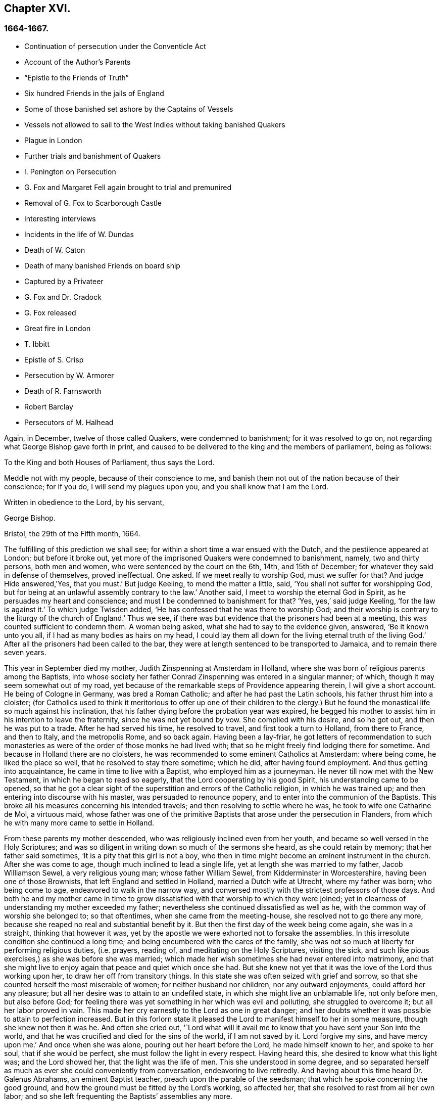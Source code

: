 == Chapter XVI.

=== 1664-1667.

[.chapter-synopsis]
* Continuation of persecution under the Conventicle Act
* Account of the Author`'s Parents
* "`Epistle to the Friends of Truth`"
* Six hundred Friends in the jails of England
* Some of those banished set ashore by the Captains of Vessels
* Vessels not allowed to sail to the West Indies without taking banished Quakers
* Plague in London
* Further trials and banishment of Quakers
* I. Penington on Persecution
* G. Fox and Margaret Fell again brought to trial and premunired
* Removal of G. Fox to Scarborough Castle
* Interesting interviews
* Incidents in the life of W. Dundas
* Death of W. Caton
* Death of many banished Friends on board ship
* Captured by a Privateer
* G. Fox and Dr. Cradock
* G. Fox released
* Great fire in London
* T. Ibbitt
* Epistle of S. Crisp
* Persecution by W. Armorer
* Death of R. Farnsworth
* Robert Barclay
* Persecutors of M. Halhead

Again, in December, twelve of those called Quakers, were condemned to banishment;
for it was resolved to go on, not regarding what George Bishop gave forth in print,
and caused to be delivered to the king and the members of parliament, being as follows:

[.embedded-content-document.address]
--

[.letter-heading]
To the King and both Houses of Parliament, thus says the Lord.

Meddle not with my people, because of their conscience to me,
and banish them not out of the nation because of their conscience; for if you do,
I will send my plagues upon you, and you shall know that I am the Lord.

Written in obedience to the Lord, by his servant,

[.signed-section-signature]
George Bishop.

[.signed-section-context-close]
Bristol, the 29th of the Fifth month, 1664.

--

The fulfilling of this prediction we shall see;
for within a short time a war ensued with the Dutch,
and the pestilence appeared at London; but before it broke out,
yet more of the imprisoned Quakers were condemned to banishment, namely,
two and thirty persons, both men and women, who were sentenced by the court on the 6th,
14th, and 15th of December; for whatever they said in defense of themselves,
proved ineffectual.
One asked.
If we meet really to worship God, must we suffer for that?
And judge Hide answered,`'Yes, that you must.`'
But judge Keeling, to mend the matter a little, said,
'`You shall not suffer for worshipping God,
but for being at an unlawful assembly contrary to the law.`'
Another said, I meet to worship the eternal God in Spirit,
as he persuades my heart and conscience; and must I be condemned to banishment for that?
'`Yes, yes,`' said judge Keeling, '`for the law is against it.`'
To which judge Twisden added, '`He has confessed that he was there to worship God;
and their worship is contrary to the liturgy of the church of England.`'
Thus we see, if there was but evidence that the prisoners had been at a meeting,
this was counted sufficient to condemn them.
A woman being asked, what she had to say to the evidence given, answered,
'`Be it known unto you all, if I had as many bodies as hairs on my head,
I could lay them all down for the living eternal truth of the living God.`'
After all the prisoners had been called to the bar,
they were at length sentenced to be transported to Jamaica,
and to remain there seven years.

This year in September died my mother, Judith Zinspenning at Amsterdam in Holland,
where she was born of religious parents among the Baptists,
into whose society her father Conrad Zinspenning was entered in a singular manner;
of which, though it may seem somewhat out of my road,
yet because of the remarkable steps of Providence appearing therein,
I will give a short account.
He being of Cologne in Germany, was bred a Roman Catholic;
and after he had past the Latin schools, his father thrust him into a cloister;
(for Catholics used to think it meritorious to offer up one of their children
to the clergy.) But he found the monastical life so much against his inclination,
that his father dying before the probation year was expired,
he begged his mother to assist him in his intention to leave the fraternity,
since he was not yet bound by vow.
She complied with his desire, and so he got out, and then he was put to a trade.
After he had served his time, he resolved to travel, and first took a turn to Holland,
from there to France, and then to Italy, and the metropolis Rome, and so back again.
Having been a lay-friar,
he got letters of recommendation to such monasteries as
were of the order of those monks he had lived with;
that so he might freely find lodging there for sometime.
And because in Holland there are no cloisters,
he was recommended to some eminent Catholics at Amsterdam: where being come,
he liked the place so well, that he resolved to stay there sometime; which he did,
after having found employment.
And thus getting into acquaintance, he came in time to live with a Baptist,
who employed him as a journeyman.
He never till now met with the New Testament, in which he began to read so eagerly,
that the Lord cooperating by his good Spirit, his understanding came to be opened,
so that he got a clear sight of the superstition and errors of the Catholic religion,
in which he was trained up; and then entering into discourse with his master,
was persuaded to renounce popery, and to enter into the communion of the Baptists.
This broke all his measures concerning his intended travels;
and then resolving to settle where he was, he took to wife one Catharine de Mol,
a virtuous maid,
whose father was one of the primitive Baptists that arose under the persecution in Flanders,
from which he with many more came to settle in Holland.

From these parents my mother descended, who was religiously inclined even from her youth,
and became so well versed in the Holy Scriptures;
and was so diligent in writing down so much of the sermons she heard,
as she could retain by memory; that her father said sometimes,
'`It is a pity that this girl is not a boy,
who then in time might become an eminent instrument in the church.
After she was come to age, though much inclined to lead a single life,
yet at length she was married to my father, Jacob Williamson Sewel,
a very religious young man; whose father William Sewel,
from Kidderminster in Worcestershire, having been one of those Brownists,
that left England and settled in Holland, married a Dutch wife at Utrecht,
where my father was born; who being come to age, endeavored to walk in the narrow way,
and conversed mostly with the strictest professors of those days.
And both he and my mother came in time to grow dissatisfied
with that worship to which they were joined;
yet in clearness of understanding my mother exceeded my father;
nevertheless she continued dissatisfied as well as he,
with the common way of worship she belonged to; so that oftentimes,
when she came from the meeting-house, she resolved not to go there any more,
because she reaped no real and substantial benefit by it.
But then the first day of the week being come again, she was in a straight,
thinking that however it was,
yet by the apostle we were exhorted not to forsake the assemblies.
In this irresolute condition she continued a long time;
and being encumbered with the cares of the family,
she was not so much at liberty for performing religious duties, (i.e. prayers,
reading of, and meditating on the Holy Scriptures, visiting the sick,
and such like pious exercises,) as she was before she was married;
which made her wish sometimes she had never entered into matrimony,
and that she might live to enjoy again that peace and quiet which once she had.
But she knew not yet that it was the love of the Lord thus working upon her,
to draw her off from transitory things.
In this state she was often seized with grief and sorrow,
so that she counted herself the most miserable of women;
for neither husband nor children, nor any outward enjoyments,
could afford her any pleasure; but all her desire was to attain to an undefiled state,
in which she might live an unblamable life, not only before men, but also before God;
for feeling there was yet something in her which was evil and polluting,
she struggled to overcome it; but all her labor proved in vain.
This made her cry earnestly to the Lord as one in great danger;
and her doubts whether it was possible to attain to perfection increased.
But in this forlorn state it pleased the Lord to manifest himself to her in some measure,
though she knew not then it was he.
And often she cried out,
'`Lord what will it avail me to know that you have sent your Son into the world,
and that he was crucified and died for the sins of the world, if I am not saved by it.
Lord forgive my sins, and have mercy upon me.`'
And once when she was alone, pouring out her heart before the Lord,
he made himself known to her, and spoke to her soul, that if she would be perfect,
she must follow the light in every respect.
Having heard this, she desired to know what this light was; and the Lord showed her,
that the light was the life of men.
This she understood in some degree,
and so separated herself as much as ever she could conveniently from conversation,
endeavoring to live retiredly.
And having about this time heard Dr. Galenus Abrahams, an eminent Baptist teacher,
preach upon the parable of the seedsman; that which he spoke concerning the good ground,
and how the ground must be fitted by the Lord`'s working, so affected her,
that she resolved to rest from all her own labor;
and so she left frequenting the Baptists`' assemblies any more.

In this retired state she continued a good while,
and at length came to hear William Ames preach;
and he declaring the light of Christ as the true teacher,
this agreed with what had already been told her inwardly
by the immediate manifestations of the Lord to her.
And thus she came fully to be convinced that this
was the truth she had so long desired to know.
Now she saw that it was her duty to give up all, and to keep nothing back:
for she had already seen, that if she would be Christ`'s disciple, she must forsake all,
even her own self.
But a fear of the cross was no small impediment to her; yet now she gave up to obedience;
and saw that her former performances had been defective;
and now all came into remembrance.
This caused sorrow; but she prayed to the Lord both night and day,
and then he manifested his power by which she was led out of the darkness and bondage,
wherein she had been held captive; and her supplication was to the Lord,
that it might not be with her as formerly, namely, sometimes great zeal,
and then coldness again; but that she might continue in fervency of spirit.
After a long time of mourning the Lord manifested his kindness to her,
by which she came to be quickened and refreshed;
and by the judgments of the Lord all was narrowly searched out,
so that nothing could be hid;
and a separation was made between the precious and the vile, and death passed over all.
But thus to part with all her own wisdom, and forsake her great attainments,
was no small cross: But she became willing to bear it,
although many violent tempests rose to draw her off, if possible,
from closely adhering to the beloved of her soul; yet she was not forward in imitation:
for my father, who when he was convinced of the truth preached by W. Ames and W. Caton,
soon left off the common way of salutation,
would sometimes persuade her by arguments to do so too; but she told him,
if the leaving off of that custom was a thing the Lord required,
she believed he would show it her in his own time,
because she was given up to follow his requirings.
And so the Lord did in due time; and she continuing zealously faithful,
he was pleased after my father`'s death to give her a public testimony,
and she became eminently gifted:
for her natural abilities surpassing the ordinary qualifications of her sex,
and becoming sanctified by the Spirit of the Lord, could not but produce good effects;
and she came to be much visited and sought to by professors;
and the Fifth monarchy-men applauded her because of her pathetical admonitions.
But she was above flattery, and trampled upon it.
No, she was so well esteemed, that I remember,
having some movings to visit the collegians in their meeting,
after one of them had left off speaking, she stood up, and said,
that she had something upon her mind to speak to them by way of exhortation.
But knowing that they allowed not women to speak among them,
she was not willing bluntly to intrude herself; but desired their leave,
which they readily granted, and one of their chief speakers said to her, '`It is true,
friend, we do not allow women to speak in the church; yet we bear that respect to you,
that we give you the liberty of speaking.`'
And then she cleared herself, having formerly been a frequenter of that assembly.
And when she had done speaking, I do not remember she was contradicted by any;
but one of their speakers concluded the meeting with a prayer.

Before that time she wrote and published a small book to those of her former society,
which she called [.book-title]#A Serious Reproof of the Flemish Baptists:#
in which she dealt very plainly with them; and showed how they were apostatized.
She wrote also some other treatises, extant in print;
and was much beloved and well esteemed by English friends,
as appears by several letters written to her from England, and yet extant.
Those of her own nation often resorted to her for instruction,
she being so well exercised in the way of the Lord,
that she was able to speak a word in season to various conditions.
Many times she visited the meetings at Alkmaar, Haarlem and Rotterdam;
and was often invited by her friends to come and edify them with her gift.
She wrote also many letters for edification and admonition to particular persons,
and some epistles also to the church.
But it pleased the Lord to take her early to himself.
When she fell sick, she soon had a sense that she was not like to recover,
and therefore spoke much to me in private,
and acquainted me with several things touching myself,
and relating to her outward estate.
And the night before she departed, she called me to her bedside,
and exhorted me very fervently to depart from evil, and to fear the Lord:
which by the mercy of God in time, made very deep impressions on my mind;
so that still I find reason to bless the name of the Lord for having
been pleased that I was the son of such an excellent mother:
who early in the morning when she felt death approaching, called me up out of my bed,
and sent me to her brother, and to W. Caton, to come and see her;
and I had hardly been returned a quarter of an hour before she departed this life,
and slept in peace, to my great grief then; though afterwards,
when I came to years of discerning,
I saw reason to believe that it was not without a
singular providence that the Lord had taken her away:
for one had long continued to be an importunate suitor to her,
who in time lost his integrity.
To give a small instance of her true zeal for God,
I will insert here the following epistle she wrote to her friends,
to stir up the pure mind in them.

[.embedded-content-document.epistle]
--

[.letter-heading]
An Epistle to the Friends of the Church.

Grace and peace be multiplied among you, my dearly and much beloved friends,
you that have received a blessing from God the heavenly Father in Christ Jesus,
the Lord of glory; who by his unspeakable love, and his unchangeable light,
has drawn you off from the imaginary worships,
and brought you in measure to know him who was from the beginning.
Dear friends, keep in the light by which you are enlightened,
and in the knowledge of God, which every one has received for himself;
watching against the seducings of Satan, that your eyes may be kept open,
lest deceit should prevail in any of you, by which truth might lose its splendor,
and the brightness of the Lord become darkened.

I write these things to you in true love, and though but young,
yet as one that takes care for you;
for the Lord knows how often you are in my remembrance; desiring for you,
that you may not only know the truth,
but that you may be found to be living witnesses of it: for I,
knowing the preciousness of it,
cannot but desire that others may also participate of the same; labor, therefore, for it,
my friends, that so, when the Lord comes and calls to an account,
every one may be found faithful according to what he has received:
for this is the talent which the Lord has given, the knowledge of him who is true,
and who rewards everyone according to his deeds: but the negligent
and slothful servant said that his Lord was a hard man,
and that he gathered where he had not strewed, and this was his condemnation:
for the Lord said, "`You knew that I was an austere man;
wherefore then gave not you my money into the bank,
that at my coming I might have required my own with usury?`"
Mind these things, my beloved friends, you that have an ear to hear,
and dig after this parable in yourselves; for we all have received talents, some more,
and others less.
Let therefore everyone be faithful to the Lord, according to what he has received;
for truly some of you, I believe, have received five talents.
Let it but be duly considered and seen in the light of the Lord,
what knowledge you have had of the eternal God beyond many,
even when you were yet in darkness: how often has the Lord appeared,
and clearly made manifest himself?
And how abundantly has he made it known in the heart,
that he it was who was worthy to be feared and served?
Certainly that is a great and weighty talent, and therefore the Lord may say justly,
what could I have done more to my vineyard?
O my friends, besides all this, he has caused his eternal light to shine into our hearts,
whereby we have seen the corrupted ways of the world, and paths leading to death.
This, I say, the Lord has showed us by his eternal light:
glory and praises be given to our God forever.

Dear friends, go on in that in which you have begun; for I can bear witness for the Lord,
that his love has been abundantly shed abroad upon us, without respect of persons:
because those that fear him, and work righteousness, are acceptable to him;
and he makes his truth manifest among us, and causes his peace and mercy to rest upon us.
It is true, that Satan does not rest to scatter this,
and to sow doubts and unbelief in our hearts; but we keeping close to the Lord,
are preserved from his snares;
and happy is he who has found a place where he is freed from tempests:
but before this place be found, there are many hidden rocks that may be struck on,
not unknown to me.
And therefore I have true compassion on those who are not past them all yet;
for shipwreck may easily be suffered on any of these.

Yet in all this danger there is something on which we may rely safely,
and to which we may trust, being as a beacon, namely, the light shining into our hearts,
though it be sometimes but as a spark, and so small, in regard of the manifold seducings,
that it can hardly be discerned.
Here then is no small grief and anguish; here all the mercies of the Lord,
which formerly we enjoyed abundantly, are called in question, or doubted of;
here is danger, and yet certainty; for by not sinning, the beacon is minded,
and by relying on a true hope to be saved, we are preserved in the tempest.
I write these things for the information of those
that are traveling towards a city that has a foundation,
and whose builder and maker is God; for to such my love is extended,
and my desire to the Lord for them is, that they may be kept by his power,
to remain standing at his coming.

Dear friends, keep your meetings in the fear of the Lord,
and have a care that your minds are not drawn out to hear words outwardly;
but stand in the cross to that which desires refreshment from without:
and when at any time you feel but little refreshment,
let it not enter into your hearts that the Lord is not mindful of you;
but centre down into yourselves, in the pure light, and stand still therein:
then it may be you will find the cause why the presence
of the Lord is departed from you for some time;
and you putting away the cause, shall enjoy the Lord again to your comfort.

May God Almighty preserve you all by his powder,
lest any strife or discord be found among you; and may you grow up in love,
and thereby be obliged to bear each other`'s burdens;
and let no transitory things cumber your hearts, but be resigned to the Lord;
for that to which we are called, is not to be compared to that which is transitory,
or perishing; since it is a treasure that is everlasting, and to which the world,
and all that is in it, is but as dung;
because the most glorious part of it is but vanity of vanities.
O, my friends,
let none be stopped by that which is an impediment to entering into the kingdom of heaven;
but strive all to enter the narrow gate; and search every one of you your own hearts,
with the light you are enlightened with, which shall manifest your own states to you;
and keeping there, it shall multiply your peace,
and every one shall find therein his own teacher,
as those have experienced who sought the Lord with all their heart.
Now the God of all mercies, who alone is immortal, keep you and us altogether to the end;
that so in these dangerous times we may remain standing, to the glory of his great name.
O friends, keep out craftiness,
and enter not readily into discourse with those that are out of the truth;
for they speak in their own wills, and are crafty, and, knowing no bridle to their mind,
it produces that by which the simple and innocent are caught; but stand you rather,
and keep in that wherein you see their subtlety; for then,
though you may not have a word to apologize for yourselves, yet you shall he above them.

This is written from me, a young plant, in love to you,
according to the gift received from the Lord.
My salutation is to you all in the light of truth.

[.signed-section-signature]
Judith Zinspenning.

--

In the year 1664 came forth a small book in print, to the king,
and both houses of parliament, wherein were set forth,
not only the violent persecution almost over all England, with the names of persons,
places, and cases, which indeed were woful, and some bloody; but it was also represented,
that there were at that time in prison above six hundred of those called Quakers,
merely for religion`'s sake.

In the month called January, in the year 1664-5, thirty-six of that persuasion,
among which were eight women, were condemned to be transported to Jamaica.
The jury not being so forward to declare the prisoners guilty as the court desired,
were persuaded however by the threatenings of judge Keeling, the recorder Wild,
and the boisterous Richard Brown, to do what was demanded of them.

On the 18th and 22nd of the next month,
thirty-four of the said people were sentenced to be carried to Jamaica,
and five to Bridewell.
The manner of their trial I pass by with silence, to avoid prolixity.
Those that were tried on the 18th were sentenced by judge Wharton;
and those on the 22nd by judge Windham, who said to Anne Blow, who declared,
that the fear of the Lord being upon her heart,
she dared not conform to any thing that was unrighteous, '`Anne Blow,
I would show you as much favor as the court will allow you,
if you will say that you will go no more to that seditious meeting,`' meaning the Bull-and-Mouth.
To which she answered, '`would you have me sin against that of God in my own conscience?
if I were set at liberty to day, if the Lord required it of me,
I should go to the Bull-and-Mouth tomorrow.`'

Concerning one John Gibson, the said judge spoke to the jury in this manner: '`Gentlemen,
although it is true, as this Gibson says,
that it cannot be proved that they were doing any evil at the Bull-and-Mouth;
yet it was an offense for them to be met there,
because in process of time there might be evil done in such meetings:
therefore this law was made to prevent them.`'
By this we may see with what specious colors the persecutors cloaked their actions.
I find among my papers, a letter of John Furly, and Walter Miers,
(both of whom I knew well,) mentioning, that some of the jury,
for refusing 1o give such a verdict as was required of them, were fined in great sums,
and put into prison, there to remain till they should pay the fine.

Having now said thus much of sentencing, it grows time to speak of the execution thereof.

Some of the persons ordered for banishment, fell sick, and died in prison;
some became apostates, and some were redeemed by their relations that were not Quakers;
but yet a considerable number was, though with great pains, brought on ship-board,
to be transported to the West Indies.
We have seen already how those that were sentenced at Hertford,
by judge Orlando Bridgman, having been put ashore by the master of the ship, returned.
And it was not long after, that three of their friends,
being on board the ship the Many-fortune of Bristol,
were also set on shore with a certificate from the master of the ship,
signed by him and seven of his men, wherein they complained of their adversity, and said,
that God had said as it were in their hearts.
"`Accursed be the man that separates husband and wife;
and he who oppresses the people of God, many plagues will come upon him.`"

But the first of those called Quakers, who really tasted banishment, were Edward Brush,
and James Harding, who were banished, not only out of London,
where they as citizens had as much right to live as the chiefest magistrates,
but also out of their native country, contrary to the right of a freeborn Englishman:
these, with one Robert Hays, were on the 24th of the month called March,
early in the morning fetched from Newgate in London, and brought to Blackfriars`' stairs,
where they were put into a boat, and so carried down to Gravesend,
and there had on board a ship.
Hardly any warning had been given to these prisoners; and Robert Hays being sickly,
had taken some medicine, which had not done working;
and since it was very cold that morning,
and he had got nothing to eat before he came to Gravesend,
he was seized in the ship with so severe sickness, that he died of it,
and then his corpse was carried to London, and there buried.
The other two were carried to Jamaica, where, by the providence of God,
in time it fared well with them, and Edward Brush lived to return into England.
It was remarkable, that not long after these persons were banished,
the pestilence broke out at London,
first of all in the house of a meal-man in Bearbinder-lane,
next door to the house where the said Edward lived,
which by some was thought worthy of being taken notice of;
since that house was the first which was shut because of the sickness.

With the other prisoners they had more trouble and pains,
because no shipmasters could be found that would carry them:
wherefore an embargo was laid on all merchantmen,
with order that none should go down the river without having a pass from the Admiral;
and this they would give to no master going to the West Indies,
unless he made promise to carry some Quakers along
with him to the place to which they were banished.
Whatever any masters spoke against this, intimating that there was a law,
according to which no Englishman might be carried
out of his native country against his mind,
was in vain.
At length by force they got one to serve their turn;
and then seven persons that were sentenced to banishment, were,
on the 18th of the month called April, carried from Newgate to Blackfriars`' stairs,
and so in a boat to Gravesend.
But in the meantime the pestilence increased, and not long after judge Hide,
who had been very active in persecuting, was, with many others,
suddenly taken away out of this life;
for he having been seen in the morning at Westminster in health,
as to outward appearance,
it was told in the afternoon that he was found dead in his chamber;
being thus summoned to appear and give account of his deeds
before a higher court than ever he presided in.

Yet transportation was not come to a stand; first, as has been said, three persons,
next seven, and on the 16th of the month called May,
eight were carried down the river to Gravesend, and put on ship-board;
but as the number of those that were carried away was heightened,
so also the number of those that died of the pestilence much more increased.
But notwithstanding this scourge from Heaven, transportation continued;
for a master of a ship was found at length, who had said, as was reported,
that he would not hesitate to transport even his nearest relations.
And so an agreement was made with him,
that he should take between fifty and sixty Quakers into his ship,
and carry them to the West Indies.
Of these eight or ten at a time were brought to the waterside,
and so with boats or barges carried to the ship, which lay at anchor in the Thames,
in Bugbey`'s-hole, a little beyond Greenwich.
Many of these prisoners, among which several women,
not showing themselves ready to climb into the ship,
lest it should seem as if they were instrumental to their transportation,
were hoisted up with the tackle; and the sailors being unwilling to do this work,
and saying, that if they were merchants`' goods,
they should not be unwilling to hoist them in, the officers took hold of the tackle,
and said, '`They are the king`'s goods.`'
This was on the 20th of the month called July, and on the 4th of the next month, when,
according to the bill of mortality, three thousand and forty died in one week,
the rest of the banished prisoners were carried with soldiers to the said ship,
in which now were fifty-five of the banished Quakers, and among these eighteen women.
But something adversely hindered this ship from going away,
and the pestilence also entered into it, which took away many of the prisoners,
and so freed them from banishment.
But though the pestilence grew more hot at London,
and that a war was risen between England and Holland,
yet the fire of persecution continued hot,-and great rejoicings
were made when the Dutch were beaten at sea,
and their admiral Obdam was blown up with his ship.
Neither did the persecutors leave off to disturb the meetings of those called Quakers,
and imprison many of them; no, so hardened and unrelenting were some,
that when at London more than four thousand people died in one week, they said,
that the only means to stop the pestilence, was to send the Quakers out of the land.
But these fainted not, but grew emboldened against violence.
In September some meetings were still disturbed at London,
though the number of the dead in one week was heightened to above seven thousand,
being increased in that time nigh two thousand.
Now such as intended to have met at the Bull-and-Mouth,
were kept out from performing worship there; but yet meeting in the street,
they were not disturbed; for there seemed to be some fear of the common people,
who grew discontented because there was little to be earned by tradesmen;
and the city came to be so emptied,
that grass grew in the streets that used to be most populous,
few people being seen by the way.
Thus the city became as a desert, and the misery was so great,
that it was believed some died for lack of attendance.

It was about this time that Samuel Fisher,
who first had been a prisoner in Newgate at London, and afterwards in Southwark,
since the beginning of the year 1663, till now, being about a year and a half,
died piously.

It is reported that the king, in the time of this great mortality, once asked,
whether any Quakers died of the plague?
And having been told, yes, he seemed to slight that sickness, and to conclude,
that then it could not be looked upon as a judgment or plague upon their persecutors.
But certainly his chaplains might well have put him in mind of what Solomon says,
"`There is one event to the righteous and to the wicked:`" and of this saying of Job,
"`He destroys the perfect and the wicked:`" as also that of the prophet,
"`That the righteous is taken away from the evil to come.`"

Now traveling in the country was stopped,
which made some people go with boats along the coast,
and so went ashore where they had a mind.
Thus did Stephen Crisp, who came about this time to York,
where the duke of York was then, with many of the great ones.
About this time Alexander Parker, and George Whitehead came to London,
where they had good service in preaching the truth.

Great fires were now kindled in the streets to purify the contagious air;
but no relief was found by it;
for in the latter end of September there died at
London above eight thousand people in one week,
as I remember to have seen in one of the bills of mortality at that time.
In the meanwhile the ship in which the banished prisoners were, could not go off,
but continued to lie as a gazing-stock for those ships that passed by;
for the master was imprisoned for debt.

Now the prediction of George Bishop was fulfilled,
and the plagues of the Lord fell so heavily on the persecutors,
that the eagerness to banish the Quakers, and send them away, began to abate.
The same G. Bishop about Mid-summer, wrote from the prison at Bristol,
(where he made account that he also should have been banished,)
a letter to his friends to exhort them to steadfastness,
foretelling them, that if they happened to be banished,
God would give them grace in the eyes of those among whom they should be sent,
if they continued to adhere to him; and that when he should have tried them,
he should bring them again into their native country; and that none should root them out;
but they should be planted and built up there;
and that the Lord should visit their enemies with the sword and pestilence,
and strike them with terror.
This is but a short hint of what he wrote at large.

G+++.+++ Fox, the younger, had also in the year 1661 given forth a little book,
of which some small mention has been made before, in which he lamented England,
because of the judgments that were coming upon her
inhabitants for their wickedness and persecution;
saying among the rest, that the Lord had spoken in him concerning the inhabitants,
'`The people are too many, the people are too many, I will thin them, I will thin them.`'
Besides that the spirit of the Lord had signified unto him, that an overflowing scourge,
yes even an exceeding great and terrible judgment, was to come upon the land,
and that many in it should fall, and be taken away.
And that this decree of the Lord was so firm,
that though some of the Lord`'s children and prophets
should appear so as to stand in the gap,
yet should not that alter his decree.
This with much more he wrote very plainly; and though he was deceased long ago,
yet this paper was reprinted,
to show the inhabitants how faithfully they had been warned.

What Isaac Penington, being a prisoner, wrote about this time to the king and parliament,
and published in print, was also very remarkable,
being designed with Christian meekness to dissuade them if possible
from going on with this mischievous work of persecution.
In this paper, containing some queries, among many weighty expressions,
I find these also:

[.embedded-content-document.paper]
--

After you have done all you can, even made laws as strong as you can,
and put them in the strictest course of execution you can,
one night from the Lord may end the controversy,
and show whether we please the Lord in obeying him,
or you in making laws against us for our fidelity and obedience to him.

As the Lord is able to overturn you, so if you mistake your work,
misinterpreting the passages of his providence,
and erring in heart concerning the ground of his former displeasure; and so,
through the error of judgment, set yourselves in opposition against him,
replanting the plants which he will not have grow,
and plucking up the plants of his planting; do you not in this case provoke the Lord,
even to put forth the strength which is in him against you?
We are poor worms.
Alas, if you had only us to deal with, we should be nothing in your hands!
But if his strength stand behind us, we shall prove a very burdensome stone,
and you will hardly be able to remove us out of the place wherein God has set us,
and where he pleases to have us disposed of And happy were it for you,
if instead of persecuting us,
you yourselves were drawn to wait for the same begettings of God, which we have felt,
out of the earthly nature into his life and nature,
and did learn of him to govern in that; then might you be established indeed,
and be freed from the danger of those shakings, and over-turnings,
which God is hastening upon the earth.

Now, because you may be apt to think, that I write these things for my own sake,
and the sakes of my friends and companions in the truth of God,
that we might escape the sufferings and severity which we are like to undergo from you,
and not so mainly and chiefly for your sakes,
lest you should bring the wrath of God and misery upon your souls and bodies;
to prevent this mistake in you, I shall add what follows.
Indeed this is not the intent of my heart: for I have long expected,
and do still expect this cup of outward affliction and persecution from you,
and my heart is quieted and satisfied therein,
knowing that the Lord will bring glory to his name, and good to us out of it:
but I am sure it is not good for you to afflict us
for that which the Lord requires of us,
and wherein he accepts us;
and you will find it the bitterest work that ever you went about,
and in the end will wish that the Lord had rather never given you this day of prosperity,
than that he would allow you thus to make use of it.
Now that you may more clearly see the temper of my spirit,
and how my heart stands to this thing, I shall a little open unto you,
my faith and hope about it, in these ensuing particulars:

[.numbered-group]
====

[.numbered]
_First,_ I am assured in my heart and soul, that this despised people, called Quakers,
is of the Lord`'s begetting in his own life and nature.
Indeed, had I not seen the power of God in them,
and received from the Lord an unquestionable testimony concerning them,
I had never looked towards them: for they were otherwise very despicable in my eyes.
And this I cannot but testify concerning them,
that I have found the life of God in me acknowledging them,
and that which God has begotten in my heart, refreshed by the power of life in them:
and none but the Lord knows the beauty and excellency of glory,
which he has hid under this appearance.

[.numbered]
_Secondly,_ The Lord has hitherto preserved them against great oppositions,
and is still able able to preserve them.
Every power hitherto has made nothing of overrunning them; yet they have hitherto stood,
by the care and tender mercy of the Lord;
and the several powers which have persecuted them, have fallen one after another.

[.numbered]
_Thirdly,_ I have had experience myself of the Lord`'s goodness and preservation of me,
in my suffering with them for the testimony of his truth,
who made my bonds pleasant to me, and my noisome prison,
(enough to have destroyed my weakly and tenderly
educated nature,) a place of pleasure and delight;
where I was comforted by my God night and day, and filled with prayers for his people,
as also with love to, and prayers for,
those who had been the means of outwardly afflicting me,
and others on the Lord`'s account.

[.numbered]
_Fourthly,_ I have no doubt in my heart that the Lord will deliver us.
The strength of man, the resolution of man is nothing in my eye in compare with the Lord.
Whom the Lord loves, he can save at his pleasure.
Has he begun to break our bonds and deliver us, and shall we now distrust him?
Are we in a worse condition than Israel was, when the sea was before them,
the mountains on each side, and the Egyptians behind pursuing them?
He indeed that looks with man`'s eye, can see no ground of hope,
nor hardly a possibility of deliverance; but, to the eye of faith,
it is now nearer than when God began first to deliver.

[.numbered]
_Fifthly,_ It is the delight of the Lord, and his glory to deliver his people,
when to the eye of sense it seems impossible.
Then does the Lord delight to stretch forth his arm, when none else can help:
and then does it please him to deal with the enemies of his truth and people,
when they are lifted up above the fear of him,
and are ready to say in their hearts concerning them, they are now in our hands,
who can deliver them?

====

Well, were it not in love to you, and in pity,
in relation to what will certainly befall you, if you go on in this course,
I could say in the joy of my heart, and in the sense of the good-will of my God to us,
who allows these things to come to pass; go on, try it out with the spirit of the Lord,
come forth with your laws, and prison, and spoiling of our goods, and banishment,
and death, if the Lord please, and see if you can carry it:
for we come not forth against you in our own wills,
or in any enmity against your persons or government,
or in any stubbornness or refractoriness of spirit;
but with the lamb-like nature which the Lord our God has begotten in us, which is taught,
and enabled by him, both to do his will, and to suffer for his name-sake.
And if we cannot thus overcome you, even in patience of spirit, and in love to you,
and if the Lord our God please not to appear for us,
we are content to be overcome by you.
So the will of the Lord be done says my soul.

--

This the author concludes with a postscript,
containing a serious exhortation to forsake evil.
Besides this he gave forth another paper,
wherein he proposed this question to the king and both houses of parliament:
Whether laws made by man, in equity,
ought to extend any further than there is power in man to obey.
And if it was not cruel to require obedience in such cases,
wherein the party has not a capacity in him of obeying.`'
And to explain this a little further, he said, '`In things concerning the worship of God,
wherein a man is limited by God, both what worship he shall perform,
and what worship he shall abstain from,
here he is not left at liberty to obey what laws shall be made by man contrary hereunto.`'
Thus Penington strove by writing to show the persecutors the evil of their doings:
but a fierce party prevailed then:
and the clergy continually blew the fire of persecution; no,
many presumed the time was now come totally to destroy the Quakers;
and in December twelve more were condemned to transportation.

Concerning those banished that were now in the ship which lay in the Thames,
I will yet leave them there, and take again a view of George Fox,
whom in the foregoing year we left in a hard prison at Lancaster.
In the month called March this year he was brought again to his trial before judge Twisden;
and though judge Turner had given charge at the court session before,
to see no such gross errors were in the indictment as before,
yet in that respect this was not much better than the former,
though the judge examined it himself.
The jury then being called to be sworn, and three officers of the court having deposed,
that the oath had been tendered to him at the last court session,
according to the indictment, the judge said, it was not done in a corner:
and then asked him, what he had to say to it;
and whether he had taken the oath at the last court session?
George Fox thereupon gave an account of what had been done then, and that he had said,
that the book they gave him to swear on, says.
"`Swear not at all.`"
And repeating more of what he spoke then, the judge said,
'`I will not dispute with you but in point of law.`'
George Fox offering to speak something to the jury concerning the indictment,
he was stopped by the judge; and then George Fox asked him,
whether the oath was to be tendered to the king`'s subjects only,
or to the subjects of foreign princes`'? The judge replied,`'To the subjects of this realm.`'
'`Well,`' said he, '`look to the indictment,
and you may see that the word subject is left out of this indictment also.`'
Several other great errors as to time, etc. he had observed in the indictment,
but no sooner had he spoke concerning the errors, but the judge cried,
'`Take him away jailer, take him away.`'
Then he was hurried away; yet the people thought he should have been called again;
but that was not done.
After he was gone, the judge asked the jury, whether they were agreed?
They said, '`Yes,`' and found for the king against him.
The reason why George Fox was led away so suddenly,
seemed to be that they expected he would have proved
the officers of the court to have sworn falsely,
seeing the day on which the oath had been tendered to him at the court session before,
was wrong in the indictment; and yet they had sworn,
that on that day he had refused to take the oath.
Before George Fox was brought before the judge,
he had passed sentence of premunire against Margaret Fell,
for having refused to take the oath.
And though this sentence had not been passed against George Fox,
yet he was recorded as a premunired person;
though it had not been asked him what he had to say
why sentence should not be pronounced against him.
And thus he continued prisoner in Lancaster castle.

While he was there, though weak of body, he wrote several papers;
but the neighboring justices labored much to get
him removed from there to some remote place;
for it was pretty well known among the people,
how the court at the court session had dealt with him.
So about six weeks after,
they got an order from the king and council to remove him from Lancaster;
and they received also a letter from the earl of Anglesey, wherein it was written,
that if these things which he was charged with, were found true against him,
he deserved no clemency or mercy: and yet the greatest matter they had against him,
was his refusal of the oath.
His persecutors now having prepared for his removal, the under sheriff`',
and the head sheriff`'s men, with some bailiffs, came and fetched him out of the castle,
when he was so weak, by lying in that cold, wet, and smoky prison,
that he could hardly go or stand.
So they brought him down into the jailer`'s house where justice William Kirby,
and several others were.
They called for wine to give him, but he well knowing their malice against him,
told them, he would have none of their wine.
Then they cried, '`Bring out the horses.`'
G+++.+++ Fox therefore desired, that if they intended to remove him,
they would first show him their order, or a copy of it.
But they would not show him any but their swords.
He then told them, there was no sentence passed upon him, neither was he premunired,
that he knew of; and therefore he was not made the king`'s prisoner,
but was the sheriff`'s:
for they and all the country knew that he was not fully heard at the last court session,
nor allowed to show the errors that were in the indictment,
which were sufficient to quash it.
And that they all knew there was no sentence of premunire passed upon him;
and therefore he not being the king`'s prisoner, but the sheriff`'s,
desired to see their order.
But instead of showing him their order, they hauled him out,
and lifted him upon one of the sheriff`'s horses; for he was so very weak,
that he was hardly able to sit on horseback.
Riding thus along the street, he was much gazed upon by the people,
and had great reason to say, that he received neither Christianity, civility,
nor humanity, for how ill and weak soever he was,
yet they hurried him away about fourteen miles to Bentham in Yorkshire;
and so wicked was the jailer, one Hunter, a young fellow,
that he lashed the horse on which G. Fox rode, with his whip, to make him skip and leap,
insomuch that he had much ado to sit him; and then would this shameless fellow come,
and looking him in the face, say, '`How do you Mr. Fox?`'
To which he answered, it was not civil in him to do so.
Yet this malicious fellow seemed little to regard it;
but he had not long time to delight in this kind of insolence;
for soon after he was cut off by death.

G+++.+++ Fox being come to Bentham, was met by a marshal and several troopers,
and many of the gentry, besides abundance of people, come there to stare at him.
Being entered the house, and very much tired,
he desired they would let him lie down on a bed, which the soldiers permitted;
and the marshal, to whom he was delivered, set a guard upon him.
After having stayed there a while, they pressed horses,
and sending for the bailiff and the constables, they had him to Giggleswick that night.
And there they raised the constables, who sat drinking all night in the room by him,
so that he could get but little rest.
The next day coming to a market town, several of his friends came to see him,
and at night he asked the soldiers, where they intended to carry him?
To which some said, beyond sea, and others to Tinmouth Castle.
And there was a fear among them, lest some should rescue him;
but there was not the least reason for it.
The next night he was brought to York, where the marshal put him into a great chamber,
where many of the troopers then came to him.
He then speaking something by way of exhortation to the soldiers,
many of them were very loving to him.
A while after the lord Frecheville, who commanded those horse, came to him,
and was civil and loving, and G. Fox gave him an account of his imprisonment.

After a stay of two days at York,
the marshal and five soldiers were sent to convey him to Scarborough Castle:
these behaved themselves civilly to him.
On the way they baited at Malton, and permitted his friends to see him.
Afterwards being come to Scarborough, they brought him to an inn,
and gave notice of it to the governor, who sent six soldiers to guard him that night.
The next day they had him into the castle, and there put him into a room,
with a sentinel to watch him.
Out of this room they soon brought him into another, which was so open,
that the rain came in, and it smoked exceedingly; which was very offensive to him.
One day the governor, sir John Croslands came into the castle with one sir Francis Cob.
G+++.+++ Fox desired the governor to come into his room, and see how it was, and so they did:
and G. Fox having got a little fire made in the room, it was so filled with smoke,
that they could hardly find the way out again.
And he being a Roman Catholic, G. Fox told him,
that was his purgatory which they had put him into.
For it plainly appeared that there was an intent to vex and distress him:
for after he had been at the charge of laying out about fifty shillings,
to keep out the rain, and somewhat to ease the smoke, they put him into a worse room,
which had neither chimney nor fire-hearth; and lying much open toward the sea-side,
the wind so drove in the rain, that the water not only ran about the room,
but also came upon his bed.
And he having no fire to dry his clothes when they were wet,
his body was so benumbed with cold,
and his fingers swelled to that degree that one grew as big as two.
And so malicious were his persecutors that they would
hardly allow any of his friends to come at him,
no, not so much as to bring him a little food;
so that he was forced to hire somebody to bring him necessaries.
Thus he spent about a quarter of a year,
and afterwards being put into a room where a fire could be made,
he hired a soldier to fetch him what he needed.
He then eat almost nothing but bread, and of this so little,
that a threepenny loaf commonly served him three weeks: and most of his drink was water,
that had wormwood steeped in it; and once when the weather was very sharp,
and he had taken a great cold, he got some elecampane beer.

Now, though he desired his friends and acquaintances might be permitted to come to him,
yet this was refused; but some others were admitted to come and gaze upon him,
especially Catholics, of whom a great company once being come, they affirmed,
that the Pope was infallible, and had been so ever since St. Peter`'s time.
But G. Fox denied this, and alleged from history, that Marcellinus,
one of the bishops of Rome, denied the faith, and sacrificed to idols;
and therefore was not infallible.
And he said also,`' If the Catholics were in the infallible spirit,
they would not maintain their religion by jails, swords, gallows, fires, racks,
and tortures, etc. nor lack such means to hold it up by:
for if they were in the infallible spirit, they would preserve men`'s lives,
and use none but spiritual weapons about religion.`'
He also told them how a certain woman that had been a Roman Catholic,
but afterwards entered into the society of those called Quakers,
having a taylor at work at her house,
and speaking to him concerning the falseness of the Catholic religion,
was threatened to have been stabbed by him, for which end he drew his knife at her:
since it was the woman said, the principle of the Catholics,
if any turn from their religion to kill them if they can.
This story he told the Catholics, and they did not deny this to be their principle,
but asked, if he would declare this abroad.
And he said, '`Yes, such things ought to be declared abroad,
that it may be known how contrary your religion is to true Christianity.`'
Whereupon they went away in a rage.
Some time after another Roman Catholic came to discourse with him, and said,
that all the patriarchs were in hell, from the creation till Christ came;
and that when he suffered he went into hell, and the devil said to him,
'`What come you here for; to break open our strong holds?
And Christ said, '`To fetch them all out.`'
And so, he said, Christ was three days and three nights in hell, to bring them all out.
On which G. Fox said to him that was false; for Christ said to the thief,
"`This day you shall be with me in paradise.`"
He also said, that Enoch and Elijah were translated into heaven;
and that Abraham also was in heaven, since the Scripture says,
that Lazarus was in his bosom.
And Moses and Elias were with Christ upon the mount, before he suffered.
With these instances he stopped his adversary`'s mouth, and put him to a non-plus.

Another time there came to him a great physician, called Dr. Witty,
being accompanied with the lord Falconbridge, the governor of Tin-mouth Castle,
and several knights.
G+++.+++ Fox being called to them, this doctor undertook to discourse with him, and asked,
what he was in prison for?
G+++.+++ Fox told him, because he would not disobey the command of Christ, and swear.
To which the doctor said, he ought to swear his allegiance to the king.
Now G. Fox knowing him to be a great Presbyterian, asked him,
whether he had not sworn against the king and the house of lords,
and taken the Scotch covenant; and whether he had not since sworn to the king.
The doctor having no ready answer to this, G. Fox asked him,
what then was his swearing good for: telling him further,
'`My allegiance does not consist in swearing, but in truth and faithfulness.`'
After some further discourse, G. Fox was led away to his prison again;
and afterwards the doctor boasted, that he had conquered G. Fox; which he having heard,
told the governor, it was a small boast in him to say he had conquered a bondman.

A while after, this doctor came again, having many great persons with him,
and he affirmed before them all,
that Christ had not enlightened every man that comes into the world;
that the grace of God, which brought salvation, had not appeared unto all men;
and that Christ had not died for all men.
G+++.+++ Fox asked him, what sort of men those were, which Christ had not enlightened;
and whom his grace had not appeared unto.
To which the doctor answered, '`Christ did not die for adulterers, and idolators,
and wicked men.`'
Then G. Fox asked him, whether adulterers and wicked men were not sinners; and he said,
'`Yes.`'
Which made G. Fox say, '`And did not Christ die for sinners?
Did he not come to call sinners to repentance?`'
'`Yes,`' said the doctor.
'`Then,`' replied G. Fox, '`you have stopped your own mouth.`'
And so he proved, that the grace of God had appeared to all men,
though some turned it into wantonness, and walked despitefully against it;
and that Christ had enlightened all men, though some hated the light.
Several of those that were present confessed it was true;
but the doctor went away in a rage, and came no more to him.

Another time the governor came to him, with two or three parliament-men,
and they asked him, whether he acknowledged ministers and bishops; to which he said,
'`Yes, such as Christ sent forth; such as had freely received, and would freely give;
and such as were qualified, and were in the same power and spirit that they were in,
in the apostles`' days.
But such bishops and teachers as yours are,
that will go no further than they have a great benefice, I do not acknowledge;
for they are not like the apostles: for Christ says to his ministers,
"`Go you into all nations and preach the gospel.`"
But you parliament-men, that keep your priests and bishops in such great fat benefices,
you have spoiled them all: for do you think they will go into all nations to preach,
or will go any further than they have great fat benefices`'? Judge yourselves,
whether they will or no.`'
To this they could say little, and whatever was objected to G. Fox,
he always had an answer in readiness; and because sometimes it was simple and plain,
his enemies from there took occasion to say, that he was a fool.
But whatever such said, it is certain that he had a good understanding,
though he was not educated in human learning.
This I know by my own experience, for I have had familiar conversation with him.

In this his prison he was much visited, even by people of note.
General Fairfax`'s widow came once to him with a great company, one of which was a priest,
who began to quarrel with him, because speaking to one person, he said _thee_ and _thou,_
and not _you;_ and those that spoke so, the priest said, he counted but fools.
Which made G. Fox ask him, whether they, that translated the Scriptures,
and that made the grammar and accidence, were fools;
seeing they translated the Scriptures so, and made the grammar so, thou to one,
and you to more than one.
With these and other reasons he soon silenced the priest;
and several of the company acknowledged the truth he declared to them,
and were loving to him; and some of them would have given him money,
but he would not receive it.

While I leave him yet prisoner, I will go to other matters,
and relate the remarkable case of one William Dundas,
who being a man of some repute in Scotland,
came over to the communion of those called Quakers, in a singular manner.
He was a man of a strict life,
and observed the ecclesiastical institutions there
as diligently as any of the most precise;
but in time he saw, that bodily exercise profited little,
and that it was true godliness which the Lord required from man.
]n this state, becoming more circumspect than he was accustomed to be,
he did not frequent the public assemblies so much as formerly.
But this was soon taken notice of, and being asked the reason why, he said,
that there was a thing beyond that, which he looked for.
But it was told him, this was a dangerous principle.
To which Dundas replied, that he was not to receive the law from the mouth of man.
Then the minister, so called, said to him, that he tempted God.
To which Dundas returned, that God could not be tempted to evil.
Now that which made him more averse to the priests of that nation,
was to see their domineering pride: and how they forced some that were not one with them,
in their principles, to comply with their institutions,
sprinkling the children of parents even without their consent.
Add to this, their going from one benefice to another,
being always ready to go over from a small church to a great one,
under pretense of more service for the church; whereas it plainly appeared,
that selfish interest generally was the main cause.
This behavior of the clergy, and their rigid persecution,
if any deviated a little from the church ceremonies and the common form,
turned Dundas`'s affection from them.
An instance of this rigidness was, that one Wood,
who had some charge in the custom-house of Leith,
and approved in some respect the doctrine of those called Quakers, had said,
that Christ was the word, and that the letter was not the word.
For this he was cited before the ecclesiastical assembly of Lothian,
where Dundas was present; and Wood so well defended his saying,
that none were able to overthrow his arguments; chiefly drawn from these words of John,
"`That the word was made flesh, and dwelt among us.`"
Wood continuing to maintain his assertion,
they began to threaten him with excommunication,
and would not allow him so much time as to give his answer to the next assembly.
Excommunication there was such a penalty,
that people under it were very much deprived of conversation with men.
The fear of this made Wood comply in a little time;
and meeting Dundas about three months after in the street at Edinburgh, he told him,
that he had been forced to bow to the assembly against his light:
for if he had been excommunicated, he had lost his livelihood.
Thus Wood bowed through human fear, but he hardly outlived this two years.

In the meanwhile the priests became more and more jealous of Dundas;
for he not having them in such an esteem as they wished,
they said that he would infect the whole nation.
And they did not stop here, but to know with whom he corresponded in England,
they opened, (so great was their power,) his letters at the post-house,
and sometimes kept them: but if they found nothing in them,
by which they could prejudice him, they caused them to be sealed up again,
and delivered to him.
By this base practice, they came to know that one Gawen Lawry, merchant of London,
sent him a box, with about three pounds sterling worth of books.
This box Dundas found afterwards that the priest, John Oswald, had taken away:
and whatever he did, he could not get them again, till the English came into Scotland,
but then many of them were wanting.
Dundas in the meanwhile unwilling to comply with the kirk, was at length excommunicated;
but he was generally so well esteemed, that none seemed to regard that sentence,
so as to keep at a distance from him; which made this act the more contemptible.
Now though Dundas favored the doctrine of the Quakers,
yet they were such a despised people, that he,
who was a man of some account in the world, could not as yet give up to join with them.

It happened once that he was riding from Edinburgh to his house, in a winter evening,
and hearing a noise of some men as if fighting,
he bade his man ride up in haste to see what it was, which he did, and calling out, said,
that there were two men on horseback, beating another on foot, Dundas riding up to them,
saw the two beating the other man, who said to them,`' What did I say to you,
but bid you fear God?
By this Dundas presently perceived that the man thus beaten was a Quaker;
and asking his name, which the other telling, he knew it,
though he did not know the man by sight: and then he fell a beating the two with his rod,
and ordered those that were with him, to carry them to the next prison:
but the said Quaker entreated him to let them go, which he did,
after having asked their names, and dwelling-places.
About a week after,
the said Quaker told a relation of Dundas what kindness he showed him,
and how he had in some manner been saved by him; '`yet,`' said he,
'`I found the same spirit in him that was in the other two men who beat me.`'
Such a saying as this would have offended some men,
but with Dundas it had a contrary effect; for these words so reached him,
that some time after meeting the said Quaker again, he desired,
that as he passed that way, he would make his house his lodging place:
which kind invitation he seemed not unwilling to accept of.
Dundas had now attained so much experience,
that he could discern between the spirits of meekness and rashness;
and sufficiently perceive that the said Quaker, by that which he spoke concerning him,
had not made himself guilty of the latter; but yet he could not bow so low,
as to join in society with the Quakers,
though secretly he endeavored more and more to live up to their doctrine;
and therein he enjoyed more peace in his heart than formerly.

But his outward condition in the world not being very forward, he went into France,
and settled at Dieppe.
While he dwelt there, a certain woman out of England, came there with her maid,
and spread in the town some books of George Fox and William Dewsbury,
translated into French; and she herself having written some papers,
got them turned into French by Dundas, and so distributed them.
But the message she chiefly came for, she hid from him, and that not without reason;
for what she acted there, was so singular, that if it had been known before,
it is probable she would not have been able to perform it.
Though I do not find what her intent was in the thing, yet it seems likely to me,
that she, not knowing the language there spoken,
would by a sign testify against their apparel and dress in the following way:
on the First-day of the week she came to the meeting-house of the Protestants there,
where some thousands of people were met: and,
having set herself in the most conspicuous place, just over against him that preached,
before the service was finished, she stood up, with the maid that was with her,
who taking off a mantle and hood she was covered with,
she appeared clothed in sack-cloth, and her hair hanging down, sprinkled with ashes:
thus she turned herself round several times, that all the people might see her.
This sight struck both preacher and auditory with no small consternation;
and the preacher`'s wife afterwards telling somebody how this sight had affected her,
said, '`This is of deeper reach than I can comprehend.`'
The said women having stood thus awhile, fell both down upon their knees, and prayed,
and then went out of the meeting, many following them, and distributed some books.
Then they came to their lodging, which was in a Scotchman`'s house;
but he refusing them entrance, they came to Dundas`'s lodging,
who knew nothing of all this.
They therefore told him, that the work they came for in that nation, was now done;
and he asking what they had done, they told him,
and signified that they needed lodging till they went away.
Then he went abroad to see if he could find lodging for them, but in vain;
he then offered them his bed, being willing to shift for himself somewhere else,
but they refused to accept of his offer;
and his landlady not being willing to let them sit up that night in any of her rooms,
they were made to stay that night in an out-house.

Now this business had made such a stir in the town,
that one of the king`'s officers coming the next day to Dundas, told, him,
that he had transgressed the laws of the nation,
by receiving persons of another religion to his lodging:
for the king tolerated only two religions: Catholics and Protestants.
To this Dundas said, that he had not transgressed the law of hospitality,
and he had been forced to do so, since he could not let them lie in the street,
where they would have been in danger of their lives by the rude multitude.
Then the women were taken away, and sent to prison;
and they not being provided with food, Dundas took care of that.
Sometime after, an order being come from the parliament, at Rouen, it was read to them,
that they should be transported forthwith back to England, with the first passage-boat,
and all their papers and books to be burnt in the market, and themselves also,
if ever they should come to that nation again.
In pursuance of this they were put into a passage-boat in the night time,
and so sent to England.
Afterwards the people at Dieppe intended to pursue Dundas as one of their judgment;
but he was unwilling to be looked upon as such,
though the Protestants had informed against him, that he did not come to their meetings:
but of this no crime could be made, and Dundas told them, if they persecuted him,
being a merchant, and trafficking there,
they might expect the like to be done to their merchants in England.
And when the judge affirmed that Dundas was of the judgment of these women,
he told them that they were better than he;
but that their way was too strait for him to walk in.
There fell out two things which Dundas took singular notice of; the one was,
that the Scotchman who shut out the women, died within twelve months after;
and the other, that the house of his landlady, who refused them a chamber to sit in,
was burnt within the said time, without its being known from where the fire came,
no house being burnt besides, though it was in the middle of the town.

In the meanwhile Dundas continued in an unquiet condition; for by reason of human fear,
he found himself too weak to profess publicly before men, what he believed to be truth.

Then he went to Rouen, but could get no rest there, being somewhat indisposed in body;
and having from England gotten a great many books,
treating of the doctrine of those called Quakers,
he sent some of them to the judge criminal at Dieppe,
and some to the Jesuits`' college there, and at Paris.
Afterwards he spread some books also at Caen, where many Protestants lived.
But since those books spoke against the Catholics,
and the Calvinists were in fear that thereby they might be brought to sufferings,
they complained to the lieutenant-general of the town, of Dundas,
as one that did not come to their meeting.
By this he was forced to leave that place, and went to Alencon, where staying a while,
the judge criminal sent for him; and after a long discourse,
he and Dundas agreed so well, that he invited him to come and see him oftener,
and that if he would, he might have an opportunity to discourse with some of the Jesuits.
But Dundas told him, that he was not willing to dispute with any;
yet he should not be afraid to maintain his principles,
against all the Jesuits of the nation.
This being told the Jesuits, it so exasperated them against him,
that being once out of town, they caused his chamber-door to be broken up,
to search his lodging.
He complaining of this to the judge criminal, the judge told him, he knew nothing of it,
and if there was any thing, it did proceed from the Jesuits,
because of his confidence against them.
This seemed not improbable,
for he found his letters opened at the post-house several times,
and when he challenged the post-master, he received for an answer,
that they came so to him.

Some time after he returned to Caen, where he was not long;
but his correspondent at Alencon sent him word, that the day after he went from there,
the governor of the town had been at his lodging to seek for him.

In the next year, when a war arose between England and France, he came again to Dieppe,
in order to return to England; having got passage in company of the lord Hollis,
ambassador from England; where being arrived,
he frequented the meetings of those called Quakers,
yet was not bold enough to acknowledge the name of Quaker,
but continued in the common way of salutations, etc.
Yet at length the truth they professed, had such power over him,
that not being able to enjoy peace without yielding
obedience to the inward convictions upon his mind,
he at length gave up, and so entered into their society,
and obtained a true peace with the Lord, which he had long reasoned himself out of.
In process of time he published a book in print, from which I have drawn this relation,
which he concluded with a poem,
in which he thanked God for his singular dealings and mercies bestowed upon him,
wishing that others might reap benefit by it.

Thus parting with William Dundas, I am now to say, that in this year, 1665, in December,
William Caton died at Amsterdam.
He was a man not only of literature, and zealous for religion,
but of a courteous and affable temper and conduct,
by which he was in good esteem among those he was acquainted with:
and as to the respect he had there, this may serve as an instance.
Holland at this time being in war with England,
there were several English prisoners of war in the
prison of the court of admiralty at Amsterdam,
who now and then were visited by Caton, and supplied with some sustenance:
but in this he was hindered by an officer of that court,
who seemed offended because Caton did not give him hat honor.
This gave occasion to Caton to complain of if to a burgomaster of the city,
I think the lord Cornelius Van Vlooswyh,
who at that time was one of the lords of the admiralty;
he bid Caton come to his house at such a time as he was to go to the court; which he did,
and went with the said burgo master towards the court, where being come,
and entrance denied him by the said officer,
the burgomaster charged him not to hinder Caton from visiting the prisoners.
About this time a law was made in England, called,

[.embedded-content-document.legal]
--

[.letter-heading]
An Act for Restraining Non-Conformists from Inhabiting in Corporations.

Whereas various persons, vicars, curates, lecturers, and other persons in holy orders,
have not declared their unfeigned assent and consent in the use
of all things contained and prescribed in the [.book-title]#Book of Common Prayer,#
and administration of the sacraments, and other rites and ceremonies of the church,
according to the use of the church of England,
or have not subscribed to the declaration or acknowledgment
contained in a certain act of parliament,
made in the fourteenth year of his majesty`'s reign, and entitled,
'`An act for the uniformity of public prayers, and administration of sacraments,
and other rites and ceremonies, and for the establishing the form of making,
ordaining and consecrating of bishops, priests,
and deacons in the church of England,`' according to the said act,
or any other subsequent act.
And whereas they, or some of them,
and several other person and persons not ordained
according to the form of the church of England,
and as they have, since the act of oblivion,
taken upon them to preach in unlawful assemblies, conventicles,
or meetings under color or pretense of exercise of religion,
contrary to the laws and statutes of this kingdom,
and have settled themselves in various corporations in England,
sometimes three or more of them in a place,
thereby taking an opportunity to distil the poisonous principles
of schism and rebellion into the hearts of his majesty`'s subjects,
to the great danger of the church and kingdom.

II. Be it therefore enacted by the king`'s most excellent majesty,
by and with the advice and consent of the lords spiritual and temporal,
and the commons in this present parliament assembled, and by the authority of the same,
that the said parsons, vicars, curates, lecturers, and other persons in holy orders,
or pretended holy orders, or pretending to holy orders, and all stipendiaries,
and other persons who have been possessed of any ecclesiastical or spiritual promotion,
and every of them, who have not declared their unfeigned assent and consent,
as aforesaid, and subscribed the declaration as aforesaid,
and shall not take and subscribe the oath following:

(2) I, A. B., do swear, that it is not lawful upon any pretense whatsoever,
to take arms against the king;
and that I do abhor that traitorous position of taking
arms by his authority against his person,
or against those that are commissioned by him, in pursuance of such commission;
and that I will not at anytime endeavor any alteration of government,
either in church or state:`' shall not come within five miles of any city,
etc. nor teach school, on pain to forfeit 40£.

--

And though this act was chiefly made against the Presbyterians and Independents,
who formerly had been employed in the public church, yet they suffered but little by it;
but it was cunningly made use of to vex the Quakers, who,
because for conscience-sake they could not swear,
were on this law prosecuted and imprisoned, etc.

Now since the pestilence had been so fierce this year at London,
that about a hundred thousand people were swept away by it and otherwise,
and also many of those called Quakers,
there must be consequently many poor widows and fatherless
children among those of that society.
And because the men, who at times kept meetings to take care for the poor,
found that this burden grew too heavy for them,
they offered part of this service and care to the
most grave and solid women of their church,
who for this service met once a week at London,
and this in time gave rise to the women`'s monthly meetings in other places in England.

I return now to the ship with the banished prisoners, which I left lying in the Thames;
but the owners having put in another master, whose name was Peter Love, the ship,
after long lingering, left the river, and came into the Downs.
In the month called January of the year ensuing, Luke Howard wrote from Dover,
that of fifty-four banished persons,
who almost half a year ago had been brought on ship-board, but twenty-seven remained,
the rest being dead.
By this long stay the ship several times needed a fresh supply of provision,
and the ship`'s crew grew so uneasy, that two of them having gone ashore with the boat,
ran away, leaving the boat floating, by which it was staved to pieces.
At length the master, though he had but few, and those mostly raw sailors,
and was ill provided with food, yet resolved to set sail.
And so they weighed anchor, and went down the channel as far as Plymouth,
where after some stay, they set sail again,
which was on the 23rd of the month called February,
but the next day being advanced as far as the Land`'s End,
a Dutch privateer came and took the ship; and to avoid being retaken,
went about the backside of Ireland and Scotland,
and so after three weeks came with some of the banished to Horn, in North Holland,
and some days after the prize, with the rest of them, entered also into that port.
Here they were kept some time in prison,
but the commissioners of the admiralty having understood,
that there was no likelihood to get the banished Quakers
exchanged for Dutch prisoners of war in England,
resolved to set them at liberty, and gave them a letter of passport, and a certificate,
that they had not made an escape, but were sent back by them.
They coming to Amsterdam, were by their friends there provided with lodging and clothes;
for their own had been taken from them by the privateer`'s crew;
and in process of time they all returned to England, except one,
who not being an Englishman, stayed in Holland.
Thus the banished were delivered,
and the design of their persecutors was brought to nought by an Almighty hand.

In the meanwhile G. Fox continued prisoner in Scarborough Castle,
where the access of his friends was denied him,
though people of other persuasions were admitted.
Once came to him one doctor Cradock with three priests,
accompanied with the governor and his wife, and many besides.
Cradock asked him, what he was in prison for?
He answered, for obeying the command of Christ and his apostle in not swearing: but,
if he, being both a doctor and a justice of peace, could convince him,
that after Christ and the apostle had forbidden swearing,
they commanded christians to swear, then he would swear.
'`Here`'s a bible,`' continued he, '`show me any such command if you can.`'
To this Cradock said, '`It is written, you shall swear in truth and righteousness.`'
'`Aye,`' said G. Fox, '`it was written so in Jeremiah`'s time,
but that was many ages before Christ commanded not to swear at all:
but where is it written so since Christ forbade all swearing?
I could bring as many instances out of the Old Testament for swearing as you,
and it may be more too,
but of what force are they to prove swearing lawful in the New Testament,
since Christ and the apostles forbade it?
Besides, where it is written,
"`You shall swear,`" was this said to the Gentiles or to the Jews?`'
To this Cradock would not answer; but one of the priests said, it was to the Jews.
'`Very well,`' said G. Fox, '`but where did God ever give a command to the Gentiles to swear?
For you know that we are Gentiles by nature.`'
'`Indeed,`' said Cradock,
'`in the gospel-time everything was to be established
out of the mouths of two or three witnesses,
and there was to be no swearing then.`'
'`Why then,`' returned G. Fox, '`do you force oaths upon Christians,
contrary to your own knowledge in the gospel-times?
And why do you excommunicate my friends?`'
Cradock answered, '`For not coming to church.`'
'`Why,`' said G. Fox, '`you left us above twenty years ago, when we were but young,
to the Presbyterians, Independents, and Baptists, many of whom made spoil of our goods,
and persecuted us because we would not follow them: now we being but young,
knew little then of your principles,
and those that knew them should not have fled from us,
but you should have sent us your epistles or homilies;
for Paul wrote epistles to the saints, though he was in prison:
but we might have turned Turks or Jews for ought we had from you for instruction.
And now you have excommunicated us, that is, you have put us out of your church,
before you have got us into it, and before you have brought us to know your principles.
Is not this madness in you to put us out, before we were brought in?
But what do you call the church?`'
continued he, '`That which you,`' replied Cradock, '`call the steeple-house.`'
Then G. Fox asked him, whether Christ`'s blood was shed for the steeple-house,
and whether he purified and sanctified it with his blood;
'`And seeing,`' thus continued he,`' the church is Christ`'s bride and wife,
and that he is the head of the church,
do you think the steeple-house is Christ`'s wife and bride;
and that he is the head of that old house, or of his people?`'
'`No,`' said Cradock, '`Christ is the head of the people, and they are the church.`'
'`But,`' replied G. Fox, '`you have given that title to an old house,
which belongs to the people, and you have taught people to believe so.`'
He asked him also why he persecuted his friends for not paying tithes;
and whether God did ever give a command to the Gentiles, that they should pay tithes;
and whether Christ had not ended tithes,
when he ended the Levitical priesthood that took tithes;
and whether Christ when he had sent forth his disciples to preach,
had not commanded them to preach freely, as he had given them freely;
and whether all the ministers of Christ were not bound to observe this command of Christ.
Cradock said, he would not dispute that: and being unwilling to stay on this subject,
he turned to another matter; but finding G. Fox never to be at a loss for answer,
and that he could get no advantage on him, he at length went away with his company.

With such kind of people G. Fox was often troubled while he was prisoner there;
for most that came to the castle would speak with him,
and many disputes he had with them.
But as to his friends, he was as a man buried alive,
for very few of them were allowed to come to him.
Josiah Coale once desiring admittance, the governor told him,
'`You are an understanding man, but G. Fox is a mere fool.`'
Now, though the governor dealt hardly with him, yet in time he altered,
for having sent out a privateer to sea, they took some ships that were not their enemies,
which brought him in some trouble; after that he grew somewhat more friendly to G. Fox:
to whom the deputy-governor said once,
that the king knowing that he had a great interest in the people, had sent him there,
that if there should be any stirring in the nation, they should hang him over the wall.
And among the Catholics, who were numerous in those parts,
there was much talk then of hanging G. Fox.
But he told them, if that was it they desired, and it was permitted them, he was ready,
for he never feared death nor sufferings in his life;
but was known to be an innocent peaceable man, free from all stirrings, and plottings,
and one that sought the good of all men.
But the governor now growing kinder,
G+++.+++ Fox spoke to him when he was to go to the parliament at London,
and desired him to speak with esq.
Marsh, sir Francis Cob, and some others, and to tell them,
how long he had lain in prison, and for what.
This the governor did, and at his coming back told him, that esq.
Marsh said, he knew G. Fox so well,
that he would go a hundred miles barefoot for his liberty;
and that several others at court had spoken well of him.

After he had been prisoner in the castle there above a year,
he sent a letter to the king, in which he gave an account of his imprisonment,
and the bad usage he had met with, and also that he was informed,
that no man could deliver him but the king.
Esq. Marsh, who was a gentleman of the king`'s bed-chamber,
did whatever he could to procure his liberty,
and at length obtained an order from the king for his release;
the substance of which order was,
'`That the king being certainly informed that G. Fox
was a man principled against plotting and fighting,
and had been ready at all times to discover plots, rather than to make any,
etc. that therefore his royal pleasure was,
that he should be discharged from his imprisonment, etc.`'
This order being obtained, was not long after brought to Scarborough,
and delivered to the governor, who upon the receipt thereof, discharged him,
and gave him the following passport:

[.embedded-content-document.legal]
--

Permit the bearer thereof, George Fox, late a prisoner here,
and now discharged by his majesty`'s order, quietly to pass about his lawful occasions,
without any molestation.
Given under my hand at Scarborough Castle, this first day of September,

[.signed-section-signature]
Jordan Croslands, Governor of Scarborough Castle.

--

G+++.+++ Fox being thus released,
would have given the governor something for the civility
and kindness he had of late showed him;
but he would not receive any thing; and said,
whatever good he could do for him and his friends, he would do it,
and never do them any hurt: and so he continued loving to his dying day; no,
if at any time the mayor of the town sent to him for soldiers,
to disperse the meetings of those called Quakers, if he sent any,
he privately charged them, not to meddle with the meeting.

The very next day after G. Fox was released, the fire broke out at London,
and the report of it came quickly down into the country,
how that city was turned into rubbish and ashes,
insomuch that after an incessant fire which lasted near four days,
but little of old London was left standing,
there being about thirteen thousand and two hundred houses burnt;
the account whereof has been so circumstantially described by others,
that I need not treat of it at large; but I cannot omit to say, that Thomas Briggs,
some years before passing through the streets of London,
preached repentance to the inhabitants; and coming through Cheapside, he cried out,
that unless London repented, as Nineveh did, God would destroy it.

Now I may relate another remarkable prediction.

Thomas Ibbitt, of Huntingdonshire,
came to London a few days before the burning of that city, and,
as has been related by eye witnesses, did upon his coming there, alight from his horse,
and unbutton his clothes in so loose a manner,
as if they had been put on in haste just out of bed.
In this manner he went about the city on the sixth, being the day he came there,
and also on the seventh day of the week,
pronouncing a judgment by fire which should lay waste the city.
On the evening of these days some of his friends had meetings with him,
to inquire concerning his message and call, to pronounce that impending judgment:
in his account whereof he was not more particular and clear,
than that he said he for sometime had the vision thereof,
but had delayed to come and declare it as commanded, until he felt, as he expressed it,
the fire in his own bosom:
which message or vision was very suddenly proved to be sadly true,
as the foregoing brief account does in part declare.
The fire began on the 2nd of September, 1666, on the first day of the week,
which did immediately follow those two days the said Thomas Ibbitt
had gone about the city declaring that judgment.

Having gone up and down the city, as has been said,
when afterwards he saw the fire break out, and beheld the fulfilling of his prediction,
a spiritual pride seized on him, which, if others had not been wiser than he,
might have tended to his utter destruction:
for the fire being come as far as the east end of Cheapside,
he placed himself before the flame, and spread his arms forth,
as if to stay the progress of it; and if one Thomas Matthews, with others,
had not pulled him, (who seemed now altogether distracted,) from there,
it was like he might have perished by the fire.
Yet in process of time, as I have been told, he came to some recovery,
and confessed this error: an evident proof of human weakness,
and a notorious instance of our frailty,
when we assume to ourselves the doing of anything, which heaven alone can enable us.

I cannot well pass by without taking notice of it,
that about three weeks before the said fire,
the English landed in the island of Schelling in Holland,
under the conduct of captain Holmes, and setting the town on fire,
there were above three hundred houses burnt down,
belonging mostly to Baptists that did not bear arms.
It may be further observed, that the English were beaten at sea this summer by the Dutch,
under the conduct of admiral De Ruyter, in a fight, which lasted four days;
so that they had occasion to call to mind how often
the judgments of God had been foretold them,
which now came over their country, namely: pestilence, war, and fire.

G+++.+++ Fox being at liberty, did not omit to visit his friends,
and in their meetings to edify them with his exhortations,
whereby others also sometimes came to be convinced.
And coming to Whitby, he went to a priest`'s house, who fourteen years before had said,
that if ever he met G. Fox again he would have his life, or he should have his.
But now his wife was not only become one of G. Fox`'s friends,
but this priest himself favored the doctrine professed by his wife,
and was very kind to G. Fox, who passed from there to York, where he had a large meeting,
and visited also justice Robinson, who had been loving to him from the beginning.
At this time there was a priest with him, who told G. Fox,
'`It is said of you that you love none but yourselves.`'
But he showed him his mistake, and gave him so much satisfaction,
that they parted friendly.

In this county G. Fox had many meetings, and one not far from colonel Kirby`'s abode,
who had been the chief means of his imprisonment at Lancaster and Scarborough castles:
and when he heard of his release, said, he would have him taken again:
but now when G. Fox came so near him, he himself was caught by the gout,
which had seized him so that he was made to keep his bed;
and afterwards he met with adversities,
as did most of the justices and others who had been
the cause of the imprisonment of G. Fox,
who now coming to Synder-hill Green, had a large meeting there,
where the priest sent the constable to the justices for a warrant;
but the notice being short, the way long,
and having spent time in searching for G. Fox in another house,
before the officers came where the meeting was, it was ended,
though they had almost spoiled their horses by hard riding.

G+++.+++ Fox passing from there through Nottinghamshire, Bedfordshire, Buckinghamshire,
and Oxfordshire, and visiting his friends in all places where he came,
and edifying them in their meetings, gets at length to London: but he was so weak,
by lying almost three years in hard and cold imprisonments,
and his joints and body were so stiff and benumbed,
that he could hardly get on horseback.

Being now at London, he beheld the ruins of the city,
and saw the fulfilling of what had been shown him some years before.
Notwithstanding this stroke on London, persecution did not cease,
which gave occasion to Josiah Coale to write these lines to the king:

[.embedded-content-document.address]
--

[.salutation]
King Charles,

Set the people of God at liberty,
who suffer imprisonments for the exercise of their conscience towards him,
and give liberty of conscience to them to worship and serve him as he requires,
and lead them by his spirit; or else his judgments shall not depart from your kingdom,
until thereby he has wrought the liberty of his people, and removed their oppressions.
And remember you are once more warned,

[.signed-section-closing]
By a servant of the Lord,

[.signed-section-signature]
JOSIAH COALE.

[.signed-section-context-close]
London, Dec. 2nd, 1666.

--

About this time, or it may be in the next month, Stephen Crisp published an epistle,
containing an exhortation to his friends,
and also a prediction concerning succeeding times, which is as follows:

[.embedded-content-document.epistle]
--

Friends, I am the more drawn forth at this time to visit you with an epistle,
because the Lord has given me some sight of his great and dreadful day,
and workings in it, which is at hand, and greatly hastens,
of which I have something to say unto you, that you may be prepared to stand in his day,
and may behold his wondrous working among his enemies,
and have fellowship with his power therein,
and may not be dismayed nor driven away in the tempest, which will be great.

And as concerning those succeeding times, the spirit of the Lord has signified,
that they will be times of horror and amazement, to all that have,
and yet do reject his counsel: for as the days of his forbearance, warning and inviting,
have been long, so shall his appearance among those that have withstood him,
be fierce and terrible; even so terrible, as who shall abide his coming?
for the Lord will work both secretly and openly,
and his arm shall be manifest to his children in both.

Secretly he shall rise up a continual fretting anguish among his enemies,
one against another, so that being vexed and tormented inwardly,
they shall seek to make each other miserable, and delight therein for a little season;
and then the prevailer must be prevailed over,
and the digger of the pit must fall therein;
and the confidence that men have had one in another shall fail,
and they will beguile and betray one another, both by counsel and strength;
and as they have banded themselves to break you, whom God has gathered,
so shall they band themselves one against another, to break,
to spoil and destroy one another; and through the multitude of their treacheries,
all credit or belief, upon the account of their solemn engagement, shall fail;
so that few men shall count themselves, or what is theirs,
safe in the hand of his friend,
who has not chosen his safety and friendship in the
pure light of the unchangeable truth of God;
and all the secret counsels of the ungodly shall be brought to nought,
sometimes by the means of some of themselves,
and sometimes by impossibilities lying in their way,
which shall make their hearts fail of ever accomplishing what they have determined;
and in this state shall men fret themselves for a season,
and shall not be able to see the hand that turns against them,
but shall turn to fight against one thing, and another, and a third thing,
and shall stagger, and reel in counsel and judgment,
as drunken men that know not where to find the way to rest;
and when they do yet stir themselves up against the holy people,
and against the holy covenant of light, and them that walk in it,
they shall but the more be confounded; for they shall be helped with a little help,
which all the ungodly shall not hinder them of, namely, the secret arm of the Lord,
maintaining their cause,
and raising up a witness in the very hearts of their adversaries to plead their innocence,
and this shall make them yet the more to vex themselves, and to go through hard-bestead;
for when they shall look upward to their religion, to their power, policy,
or preferments, or friendships, or whatsoever else they had trusted in, and relied upon,
they shall have cause to curse it;
and when they look downwards to the effects produced by all those things,
behold then trouble, and horror, and vexation take hold on them,
and drive them to darkness; and having no help but what is earthly,
and being out of the knowledge of the mighty overturning power of the Lord God Almighty,
they shall despair and wear out their days with anguish; and besides all this,
the terrible hand of the Lord is,
and shall be openly manifested against this ungodly generation,
by bringing grievous and terrible judgments and plagues upon them,
tumbling down all things in which their pride and glory stood,
and overturning even the foundations of their strength; yes,
the Lord will lay waste the mountain of the ungodly,
and the strength of the fenced city shall fail; and when men shall say,
"`We will take refuge in them,`" Nah. 3:12-13, they shall become but a snare,
and there shall the sword devour: and when they shall say, we will go into the field,
and put trust in the number and courage of our soldiers, they shall both be taken away;
and this evil also will come of the Lord, and his hand will be stretched out still,
and shall bring confusion, ruin upon ruin, and war upon war;
and the hearts of men shall be stirred in them, and the nations shall be as waters,
into which a tempest, a swift whirlwind is entered,
and even as waves swell up to the dissolution one of another,
and breaking one of another, so shall the swellings of people be:
and because of the hardship and sorrow of those days,
many shall seek and desire death rather than life.

Ah! my heart relents, and is moved within me in the sense of these things,
and much more than I can write or declare, which the Lord will do in the earth,
and will also make haste to accomplish among the sons of men,
that they may know and confess, that the Most High does rule in the kingdoms of men,
and pulls down and sets up according to his own will:
and this shall men do before seven times pass over them,
and shall be content to give their glory unto him that sits in heaven.

But, oh friends! while all these things are working and bringing to pass,
repose you yourselves in the munition of that rock
that all these shakings shall not move,
even in the knowledge and feeling of the eternal power of God,
keeping you subjectly given up to his heavenly will,
and feel it daily to kill and mortify that which remains in any of you,
which is of this world; for the worldly part in any, is the changeable part,
and that is up and down, full and empty, joyful and sorrowful,
as things go well or ill in the world: for as the truth is but one,
and many are made partakers of its spirit; so the world is but one,
and many are partakers of the spirit of it; and so many as do partake of it,
so many will be straightened and perplexed with it, but they who are single to the truth,
waiting daily to feel the life and virtue of it in their hearts,
these shall rejoice in the midst of adversity;
these shall not have their hearts moved with fear, nor tossed with anguish,
because of evil tidings,
Ps. 112:7-8. Because that which fixes them remains with them:
these shall know their entrance with the bridegroom, and so be kept from sorrow,
though his coming be with a noise; and when a midnight is come upon man`'s glory,
yet they being ready and prepared, it will be well with them,
and having a true sense of the power working in themselves,
they cannot but have unity and fellowship with the works of it in the earth,
and will not at all murmur against what is, nor wish nor will what is not to be;
these will be at rest till the indignation passes over,
and these having no design to carry on, nor no party to promote in the earth,
cannot possibly be defeated nor disappointed in their undertakings.

And when you see divisions, and parties, and rendings in the bowels of nations,
and rumors and tempests in the minds of the people,
then take heed of being moved to this party, or to that party,
or giving your strength to this or that, or counseling this way or that way,
but stand single to the truth of God, in which neither war, rent, nor division is;
and take heed of that part in any of you,
which trusts and relies upon any sort of men of this world,
in the day of their prosperity;
for the same party will bring you to suffer with them in the time of their adversity,
which will not be long after; for stability in that ground there will be none;
but when they shall say, come join with us in this or that,
remember you are joined to the Lord by his pure spirit,
to walk with him in peace and in righteousness, and you feeling this,
this gathers out of all bustlings, and noises, and parties, and tumults,
and leads you to exalt the standard of truth and righteousness, in an innocent conduct,
to see who will flow unto that; and this shall be a refuge for many of the weary, tossed,
and afflicted ones in those days, and a shelter for many whose day is not yet over.

So dearly beloved friends and brethren,
who have believed and known the blessed appearance of the truth,
let not your hearts be troubled at any of these things:
oh let not the things that are at present, nor things that are yet to come,
move you from steadfastness, but rather double your diligence, zeal,
and faithfulness to the cause of God: for they that know the work wrought in themselves,
they shall rest in the day of trouble.
Yes, though the fig-tree fail, and the vine brings not forth,
and the labor of the olive-tree ceases, and the fields yield no food,
and '`the sheep be cut off from the fold,
and there be no bullocks in the stall,`'yet then may you rejoice in the Lord,
and sing praises to the God of your salvation. Hab. 3:16-17.

And how near these days are to this poor nation, few know,
and therefore the cry of the Lord is very loud unto its inhabitants,
through his servants and messengers, that they would prize their time while they have it,
lest they be overturned, wasted, and laid desolate before they are aware;
and before destruction come upon them, and there be no remedy,
as it has already done upon many.

Oh, London!
London! that you and your rulers would have considered, and hearkened and heard,
in the day of your warnings and invitations, and not have persisted in your rebellion,
till the Lord was moved against you,
to cut off the thousands and multitudes from your streets,
and the pressing and thronging of people from your gates,
and then to destroy and ruin your streets also, and lay desolate your gates,
when you thought to have replenished them again.

And, oh! says my soul, that your inhabitants would yet be warned,
and persuaded to repent and turn to the Lord,
by putting away every one the evil that is in their hearts,
against the truth in yourselves, and against those that walk in it,
before a greater desolation and destruction overtake you.

Oh, what shall I say to prevail with London, and with its inhabitants!
The Lord has called aloud, he has roared out of Zion unto them,
but many of them have not hearkened at all, nor considered at all.

Well, oh my friends, and you, oh my soul, return to your rest,
dwell in the pavilion of the house of your God, and my God,
and shelter yourselves under the shadow of his wings,
where you shall be witnesses of his doings, and see his strange act brought to pass,
and shall not be hurt therewith, nor dismayed.

Oh, my friends,
in the bowels of dear and tender love have I signified these things unto you,
that you might stand armed with the whole armor of God, clothed in righteousness,
and your feet shod with the preparation of the gospel of peace;
and freely given up in all things to the disposing of the Lord, who will deliver us,
not by might, nor by sword, nor spear, but by his own eternal, invisible arm,
will he yet save us and deliver us, and get himself a name by preserving of us;
and we shall yet live to praise him who is worthy of glory, of honor and renown,
from the rising of the sun, to the setting of the same, now and forever, amen, amen,
says my soul.

--

In the year 1667 a book came forth in print at London, with this title,
[.book-title]#Persecution Appearing With Its Open Face in William Armorer.#
This was written by some of the prisoners called Quakers,
and contained a relation of the impetuous carriage of the said Armorer,
who being a knight and justice of peace, had made it his business many years,
one after another, to persecute the Quakers,
and from time to time to disturb their religious meetings.
From a multitude of cases I meet with in the said book, I will pick out but a few.
The aforesaid Armorer came very often to the house of Thomas Curtis, at Reading,
to disturb the meeting, taking many persons prisoners from there,
particularly once thirty-four, both men and women, at a time.
And when they were brought to their trial,
the oath was tendered them as the most ready means to ensnare and to keep them in prison.
Among the prisoners taken out of the meeting was one Henry Pizing,
who coming to the bar with his hat in his hand, judge Thomas Holt said,
here is a man that has some manners, and asked him,
if he would take the oath of allegiance?
to which Pizing answered, he had taken it twice already.
But said the judge, '`You were no Quaker then.`'
To which the said Henry replied, '`Neither am I now, but have been many weeks among them,
and I never met with any hurt by them, but found them to be an honest and civil people.`'
Upon which William Armorer, who had taken him prisoner, said,
'`Why did you not tell me so before?`'
to which Henry returned, your worship was so wrathful, that you would not hear me.
Then the judge said, '`He must take the oath again.`'
The oath being read, he took it, upon which they let him go free without paying any fees.
But they required of him, to go out at a back door, and to come no more among the Quakers.
But Pizing told them, he hoped now he was freed, he might go out at which door he would.

Thomas Curtis afterwards being called, the judge asked him,
if he would take the oath of allegiance?
to which he answered,
that he did not refuse the oath upon the account of not bearing allegiance to the king,
but because Christ had commanded not to swear at all:
for he was persuaded that he had manifested himself to be
as good a subject to the king as most in the county,
since he came into it, and that if he could take any oath,
either to save his estate or life, he professed he would begin with that oath.
Then he desired,
that the court would be pleased to let some of their ministers show him by the Scriptures,
how he might take it, and not break the command of Christ.
And the judge called to one Worrel, a priest, that was near him,
and desired him to satisfy Curtis in that particular.
But the priest putting off his hat, and bowing to the court, desired to be excused,
saying, he had had to do with some of them already,
but they were an obstinate people and would not be satisfied.
'`Aye,`' said Curtis, '`this is commonly the answer we have from these men,
when they are desired to answer us a question according to the Scripture;
for when we make it appear that they give no satisfactory answer to the question,
they use to say, we are obstinate.`'
Curtis, (whose wife Anne was a daughter of a sheriff of Bristol,
that had been hanged near his own door,
for endeavoring to bring in the king,) was released after some small time;
but quickly taken prisoner again by Armorer,
who perceiving that he intended to have gone to Bristol fair,
caused him to be brought to an inn, where he told him, '`You are going to Bristol fair,
but I will stop your journey.`'
And then commanding the constable to carry him to prison,
he was compelled there without a court order.

About this time Curtis`'s imprisoned friends wrote a paper,
and it is like he had a hand in it,
to show the hurt and mischief proceeding from swearing.
This paper being sent by him to one of the magistrates,
and leave being given him to read it in the council chamber,
at the reading of these words,
'`Because of swearing the land mourns,`' Alderman Johnson said that was very true.

Sometime after it happened that Thomas Curtis,
his wife and man-servant being all prisoners.
Armorer sent his man to inquire if there were any in the house more than the family,
to which the maid having answered no, a little after Armorer came himself,
and knocked at the door; but the maid being in fear, did not open it.
Armorer then pulling an instrument out of his pocket, picked the lock, entered the house,
and searching from room to room, came at length where he found one Joseph Coale,
who dwelt in the house, and was not well at that time; and Armorer taking him by the arm,
and pulling him downstairs, said to him, '`Will you take the oath of allegiance?
Which he refusing, was sent to the house of correction, where the day before seven women,
taken from a meeting, had also been brought.
This bold act of picking the lock he did at other times also,
and once when the maid was gone out to carry some
food to her master and mistress in prison.
In the meanwhile he searched the warehouse, where was much cloth;
and to a woman that was there, and spoke against his picking of the locks, he said,
'`What have you to do with it?`'
And '`Where`'s that whore?
meaning the maid servant.
The woman answered him, she had to do with it;
for she was to see that nobody did steal any thing out of the house.
Besides,
Armorer continually made it his business to disturb
the meeting which commonly was twice a week;
and then he used to curse, and to strike those he found there with a great cane,
always sending some to prison.
Having once caused three women to be brought before him from the house of correction,
he would have them pay a fine for having been at a meeting;
to which one Anne Harrison said, '`You have got our house already that we built,
and have taken away our means;
and would you have me pay more money when I have broken no law?
We were but four above the age of sixteen years, and the act says, it must be above four.`'
To which Armorer said, his man told him there were six: and two of them ran away.
'`It is false,`' said Anne, '`there was Frances Kent, but she being a midwife,
was fetched out of town; and as for the sixth, she was not there.`'
But Armorer not regarding whatever Anne said, spoke in a rude manner, '`I shall have Mrs.
Kent, and then let the best lady in the land need her, she shall not go,
except the king or court send for her.`'

If I should mention all the enormities of Armorer`'s violent behavior,
this relation must needs be very large; and therefore I pass by the most cases,
and touch but on some few.
More than once it happened when the prisoners being brought to their trial,
reproved Armorer because of his injustice,
and put him in mind that once he must give an account for his bad deeds;
he in a most impudent manner said,
'`you shall see at the day of judgment whose arse will be blackest, yours or mine.`'
And when a prisoner told him,
it was an uncivil thing for one called a justice to speak such words, he replied, '`Why,
sirrah, what incivility is it?
Is not your nose your nose, and your arse your arse?`'
Other absurdities the prisoners met with in the court, I pass by,
as also how from time to time, they were treated when they refused the oath.
From what has been said already in more than one place concerning the like cases,
one may easily guess how matters were transacted here, which sometimes was so grossly,
that the spectators showed their dislike.
When once the jury for lack of good witnesses, could not agree to find the bill,
Armorer rose off the bench, and appeared as a witness.
But notwithstanding the jury, returning the second time, brought it in _ignorumus._
Upon which the other justice said to them, that sir William Armorer,
an honorable gentleman, had taken his oath also.
To which the jury returned, it was true, sir William Armorer was an honorable gentleman,
but was a man subject to passion.
And they continuing unwilling to bring in the prisoners guilty,
the two justices Proctor and Armorer,
(for there were then no more on the bench,) for all that would not discharge the prisoners,
but sent them to jail again, as seditious persons;
for Proctor had told the jury the day before,
that if they did not bring in the prisoners guilty,
they would make William Armorer and the clerk perjured persons.

Anne, the wife of Thomas Curtis, being called to the bar,
and asked if she would take the oath, said, '`I look on it as a very hard thing,
that I should be required to take this oath, being under covert,
and my husband being here a present sufferer, for the same thing;
for there is no other woman in England, that I have heard of, under covert,
that is required to take that oath, and kept in prison on that account.`'
But Armorer full of passion, cried, '`Hold your tongue, Nan, and turn your back.`'
And so she, with another woman, that had also been required to take the oath,
was sent back to jail, as dangerous and suspected persons.
At length some justices procured her liberty; and this so displeased Armorer,
that he did not rest before he had her in prison again:
but others it seems so eagerly desired her liberty,
that she was discharged a second time, though her husband`'s goods and money were seized.
How a prisoner who spoke something in his own defense, was threatened to be gagged,
how girls were sent to the house of correction,
and how Armorer coming in winter-time into the meeting,
and having got a bucket of water into the room,
he himself threw it with a nasty bowl in the faces of some young maidens,
I cursorily skipped over.
He seemed exceedingly offended with Anne Curtis, who being a witty woman, did not omit,
when occasion was offered, to tell of his uncivil behavior:
and therefore he soon had her in jail again;
and when it was proposed in the summer-time to discharge some of the prisoners,
because of the extreme hot weather, provided they gave security, '`No,`' said Armorer,
'`Mrs.
Curtis shall not go out, though she would give security,
but she shall lie in jail till she rot.`'
But how wicked soever he was, yet he could not prevent,
that all his exorbitant carriage against the Quakers was published in print.

But such behavior was at that time no rare or uncommon thing;
for since persecution was continually cloaked with a pretense
of rebellion and sedition all over the country,
such were found, who to their utmost power did persecute the Quakers, so called;
as among others, one Henry Marshall, priest at Crosthwait in Westmoreland,
who being also a prebendary, and having several benefices,
yet how great soever his revenues were,
kept poor people of that persuasion in prison for not paying tithes to him:
and once he said very presumptuously from the pulpit,
that not one Quaker should be left alive in England.
But this temerity he did not out-live long:
for as he was going half-undressed to his chamber to bed, he fell downstairs,
as was concluded from the circumstances; for he was found lying on the floor,
with his skull broken, wrestling with death, without being able to speak one word;
and being taken up he died, leaving his wife and children in such a condition,
that by reason of debts they fell into poverty.

About this time a certain Catholic author,
who expressed his name no further than with the letters A. S. gave forth a book called,
[.book-title]#The Reconciler of Religions;# or, [.book-title]#A Decider of All Controversies in Matters of Faith.#
Josiah Coale, who was very zealous for religion, and well saw what this author aimed at,
answered him by a book that appeared in print, with the title of, [.book-title]#The Whore Unveiled;
or the Myster#
Now although the said A. S. chiefly struck at the Quakers as the worst of heretics,
falsely perverting their doctrine, as importing,
that the same spirit that reproved Judas of sin, did also induce him to desperation,
and to hang himself;
yet he omitted not to encounter the doctrine of other Protestant societies;
and the Roman church he stated as the true church,
from which they were unjustly departed, and to whom they must all return again:
for the Roman, said he, was the true church, and not any other;
she was the holy Catholic and apostolical church, that was infallible, and could not err,
and had the power to work miracles.
He also asserted, that she was one in matters of faith,
that she was governed by one invisible head Christ, and by a visible head, the Pope;
and that therefore she was the true church.
Now for as much as he held forth at large these and several other positions,
so Josiah Coale did not omit to answer all these pretenses distinctly and emphatically;
for he was an undaunted and zealous disputant.
Besides the superstition, idolatry, and cruel persecution of the Roman church,
which had taken away the lives of many thousands of honest and pious people,
supplied abundant matter to Josiah Coale, to show the Catholic errors,
and clearly to prove her to be the false church.
For though he did not deny that the true church was Catholic, or universal,
yet he denied that the universality of the church of Rome
was a sufficient argument to prove her to be the true church,
'`What church, (thus he queried,) is more universal than the great whore,
the false church, who had a name written.
Mystery Babylon the Great, the Mother of Harlots, and Abominations of the Earth,
Who sits upon the waters, which are peoples, and multitudes, and nations, and tongues?
And did not the whole world wonder after the beast that carried the whore?
Did she not sit as queen over them all, with her fair profession,
or golden cup in her hand, full of abominations, and filthiness of her fornication?
And did not all the inhabitants of the earth, and the kings of the earth,
drink of the wine of her fornication, and commit fornication with her?
Mark how universal was this great whore, the false church; and how confident she was:
for she said in her heart that she should see no sorrow; and she glorified herself,
and reigned over the kings of the earth.
Is not this the very state of the church of Rome at this day?
Does she not reign over the kings of the earth?
And has she not done so long, even for many ages?
And how she has exercised authority over kings,
may appear from the case of the emperor Frederick,
who was made to hold the Pope`'s stirrup while he got on horseback.
And did not the great whore, which John saw,
drink the blood of the saints and martyrs of Jesus.
Surely the histories of many generations past testify this.
And was she not to have blood given her to drink?
as may appear not obscurely from Rev. 17:6.`' At this rate Josiah
Coale encountered the masked A. S. but in a more copious way;
and thus he answered his assertions.
To that, that the church of Rome should always remain to the end of the world,
and that therefore she was infallible, J. Coale said,
that the bare affirmation of A. S. was no proof,
except he would produce that saying of the mother of harlots, '`I sit as a queen,
and am no widow, and shall see no sorrow.`'
But indeed that would be a very pitiful argument to prove the church of Rome infallible,
unless she was first proved to be the true church.
And as J. Coale answered these and other objections at large,
so he showed also the vanity of the boast of miracles,
of which the church of Rome gloried;
and he refuted all the falsities which that anonymous
author had belched out against the Quakers,
as a people that might be wronged without incurring any danger.
But I omit to recite all J. Coale`'s answers for brevity sake;
yet may make mention of a poem which he wrote sometime before,
when he was prisoner at Launceston, in Cornwall, to which the reader is referred,
being to be found in Josiah Coale`'s works, at page III.

Thus zealously J. Coale wrote against popery; and yet such has been the malice of many,
that they represented the Quakers as favorers of the church of Rome,
though on many occasions they had effectually shown the contrary.
But their enemies endeavored to brand them many ways;
and they left no stone unturned to blacken them;
to which sometimes false brethren gave occasion:
for about this time there were yet many of the adherents of John Perrot,
who often ill-treated, and spoke evil of those who did not approve their absurdities.
This befell Richard Farnsworth, one of the first preachers among those called Quakers,
though he was a man of a notable gift,
and on his dying bed he gave evidences of a firm and steadfast trust in God;
for it was not long before this time that he fell sick, and deceased at London.
Among the many expressions which signified his good frame of mind,
and the divine consolation he felt, were also these words,
that were taken in writing from his mouth:

[.embedded-content-document.testimony]
--

[.salutation]
Friends,

God has been mightily with me, and has stood by me at this time;
and his power and presence has accompanied me all along,
though some think that I am under a cloud for something.
But God has appeared for the acknowledging of our testimony,
and has broken in upon me as a flood,
and I am filled with his love more than I am able to express;
and God is really appeared for us, etc.

--

This he spoke but a short time before his departure;
and exhorted his friends to faithfulness and steadfastness,
and that nothing might be permitted to creep in of
another nature than the truth they professed,
to intermix therewith, saying, '`No linsey-woolsey garment must be worn.`'
Some more consolatory words he spoke,
and his last testimony was as a seal unto all the
former testimonies he had given for the Lord.
And after having lain yet an hour or two, he slept in peace with the Lord,
and left a good repute behind, with those who truly were acquainted with him,
and knew how zealously he labored in the ministry of the gospel for many years.

Now I return again to G. Fox, who was this year not only in Wales,
but in several other places, without being imprisoned, though at Shrewsbury,
where he had a great meeting, the officers being called together by the mayor,
consulted what to do against him, since it was said,
the great Quaker of England was come to town.
But they could not agree among themselves, some being for imprisoning him,
and others for letting him alone: and they being thus divided, he escaped their hands.

As several eminent men among those called Quakers, were taken away by death,
so others came in who filled their places; among these,
and none of the least was Robert Barclay, son of colonel David Barclay,
descended of the ancient and famous family of the Barclays, and of Katharine Gordon,
from the house of the dukes of Gordon.
This his son Robert being born at Edinburgh, in the year 1648,
was educated in France and trained up in literature,
having lived some years with his uncle at Paris,
where the Catholics were very active to bring him over to their religion.
But though in that tender age he seemed a little to hearken to them,
yet growing up in years, and so advancing in knowledge,
he soon got a clear sight of their errors.
During his stay in France, he not only became master of the French,
but also of the Latin tongue;
and after he had been instructed in the language of the learned,
and other parts of human literature, he returned to Scotland; but during his absence,
his father had received the doctrine of the Quakers, and showed by his pious behavior,
that he had not therein acted inconsiderately.
Robert Barclay having attained the age of nineteen years,
and being come to a good maturity of understanding,
found so much satisfaction in the religion which his father made profession of,
that he also embraced it, and openly showed before all the world,
that the despised name of Quakers,
could not hinder him from-maintaining boldly that which he now apprehended to be truth.
No, he grew so zealous and valiant in the doctrine he now professed,
that he became a public promulgator of it;
and often engaged in disputes with the scholars, not only verbally, but also by writing:
for he was so skillful in school learning,
that he was able to encounter the learned with their own weapons,
and of such quick apprehension, as not to be inferior to the refined wits;
his meekness also was eminent;
and these qualifications were accompanied with so taking a carriage,
as rendered him very acceptable to others.
And though his natural abilities were great enough
to have made him surpass others in human learning,
and so to have become famous among men, yet he so little valued that knowledge,
that he in no way endeavored to be distinguished on that account.
But his chief aim was to advance in real godliness,
as the conversation I had with him has undoubtedly assured me:
for I was well acquainted with him; as also with Roger Haydock of Lancashire,
a learned and intelligent man,
who about this time also came to enter into society with those called Quakers,
whose doctrine his eldest brother John Haydock, had received before him.
But it so happened, that Roger coming once to his father`'s house,
was by his mother put on to discourse with his brother John,
in hopes that thereby he might have been drawn off from the way of the Quakers.
But John gave such weighty reasons for what he asserted to be truth,
that he quickly put Roger to silence, which so displeased his mother,
who was inclined to the Presbyterian way,
that she blamed him for not having held it out longer against his brother:
but he told her, '`It is truth, I dare not say against it.`'
Being thus convinced, he also became a public professor of the doctrine of the Quakers,
and in time a zealous preacher of it too.
And he being a man of great parts, well read and full of matter,
many times engaged in disputes with the priests,
sometimes making use of his pen also to that end; for he was an unwearied laborer,
and suffered the spoiling of his goods, and several imprisonments;
and though he was attended with bodily weaknesses, yet he did not use to spare himself,
but travelled much to visit the churches in England, Scotland, Irekind, Holland, etc.
And he continued steadfast to the end of his days; not only for which,
but also because of a special affection he bore me, his remembrance is dear to me still.

I must now make some mention again of Miles Halhead,
several times named in this history, who this year coming into Devonshire,
and being brought before the magistrates, it was asked him, what business he,
(who dwelt in Westmoreland,) had in Devonshire?
to which he answered, that he was come there to see his old friends, whom formerly,
about ten years ago, he had acquaintance with.
One of the magistrates asked him, what were the names of those friends he meant?
To which he returned, '`One Sir John Coplestone, who was then high sheriff of Devonshire;
John Page, who was mayor of Plymouth; one justice Howel,
who was then the judge of the sessions of Exeter, and one colonel Buffet,
who was also a justice at that time.`'
One of the magistrates then said to the others, '`Truly, gentlemen,
this man calls these men his friends, yet they have been his persecutors.`'
Another of the magistrates then gave him an account,
into what pitiful condition those men were fallen, and how they lost their estates; no,
Buffet had been committed to prison for high treason, and was escaped out of jail,
and not to be seen in his own country.
And further he said to Halhead,
'`Thus I have given you a true account of your old friends;
if these men were your persecutors, you may be sure they will trouble you no more:
for if they that trouble you and persecute you, have no better fortune than these men,
I wish that neither I, nor any of my friends, may have any hand in persecuting of you.`'
And thus these discreet magistrates allowed him to go his ways,
without meddling with him.

Neither was persecution now generally so hot in England as it had been before,
yet the Presbyterians and some others dared not keep public meetings,
lest they should be fined; but at times when they have met for worship,
they have had tobacco pipes, bread and cheese, and cold meat on the table,
having agreed before-hand, that if the officers came in upon them,
they should leave their preaching and praying, and fall to their meat.
This made G. Fox say to one Pocock, whose wife was one of his friends,
'`Is not this a shame to you who persecuted and imprisoned us, and spoiled our goods,
because we would not follow you, and be of your religion, and called us house-creepers?`'
'`Why,`' said Pocock, '`we must be wise as serpents,`' To which G. Fox returned,
'`This is the serpent`'s wisdom indeed.
Who would ever have thought, that you Presbyterians and Independents,
who persecuted and imprisoned others, for not following your religion,
now should flinch away yourselves, and not stand to, and own your own religion.`'

G+++.+++ Fox travelled this year through England, and visited his friends in their meetings.
But I pass by his occurrences.

This year also came forth the perpetual edict, so called, in Holland,
made as the title recites, for the maintenance of liberty,
and for preservation of the unity,
and the common quiet of the country of Holland and West-Friesland.
By this edict, the chief command of the military forces of the states,
and the stadt-holder-ship, (or deputy-ship,) were separated.
This was on purpose to prevent the prince of Orange`'s becoming too potent,
for hereupon followed the suppression of the stadt-holder-ship.
But how strong soever this law was made, and confirmed by oaths,
yet afterwards it was broken by the instigation of the rabble,
as will be seen in its due time.
This year also a peace was concluded between England and Holland,
not long after the Dutch had burnt some of the king`'s ships in the Thames.
